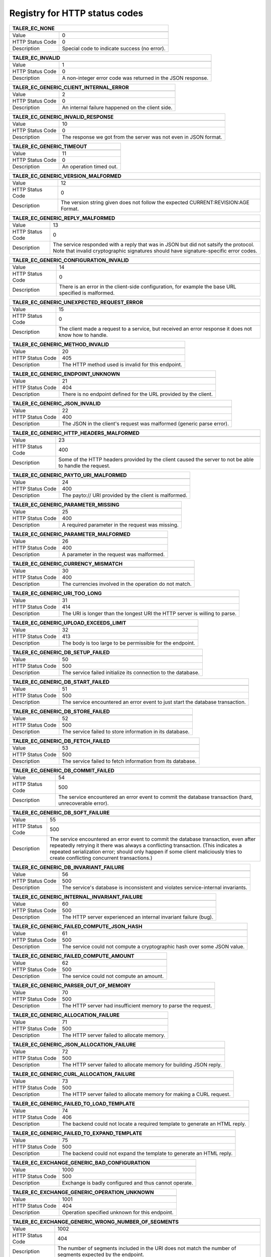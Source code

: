 Registry for HTTP status codes
------------------------------




=================== ===========================================================
               TALER_EC_NONE
-------------------------------------------------------------------------------
=================== ===========================================================
Value               0
HTTP Status Code    0
Description         Special code to indicate success (no error).
=================== ===========================================================



=================== ===========================================================
               TALER_EC_INVALID
-------------------------------------------------------------------------------
=================== ===========================================================
Value               1
HTTP Status Code    0
Description         A non-integer error code was returned in the JSON response.
=================== ===========================================================



=================== ===========================================================
               TALER_EC_GENERIC_CLIENT_INTERNAL_ERROR
-------------------------------------------------------------------------------
=================== ===========================================================
Value               2
HTTP Status Code    0
Description         An internal failure happened on the client side.
=================== ===========================================================



=================== ===========================================================
               TALER_EC_GENERIC_INVALID_RESPONSE
-------------------------------------------------------------------------------
=================== ===========================================================
Value               10
HTTP Status Code    0
Description         The response we got from the server was not even in JSON format.
=================== ===========================================================



=================== ===========================================================
               TALER_EC_GENERIC_TIMEOUT
-------------------------------------------------------------------------------
=================== ===========================================================
Value               11
HTTP Status Code    0
Description         An operation timed out.
=================== ===========================================================



=================== ===========================================================
               TALER_EC_GENERIC_VERSION_MALFORMED
-------------------------------------------------------------------------------
=================== ===========================================================
Value               12
HTTP Status Code    0
Description         The version string given does not follow the expected CURRENT:REVISION:AGE Format.
=================== ===========================================================



=================== ===========================================================
               TALER_EC_GENERIC_REPLY_MALFORMED
-------------------------------------------------------------------------------
=================== ===========================================================
Value               13
HTTP Status Code    0
Description         The service responded with a reply that was in JSON but did not satsify the protocol. Note that invalid cryptographic signatures should have signature-specific error codes.
=================== ===========================================================



=================== ===========================================================
               TALER_EC_GENERIC_CONFIGURATION_INVALID
-------------------------------------------------------------------------------
=================== ===========================================================
Value               14
HTTP Status Code    0
Description         There is an error in the client-side configuration, for example the base URL specified is malformed.
=================== ===========================================================



=================== ===========================================================
               TALER_EC_GENERIC_UNEXPECTED_REQUEST_ERROR
-------------------------------------------------------------------------------
=================== ===========================================================
Value               15
HTTP Status Code    0
Description         The client made a request to a service, but received an error response it does not know how to handle.
=================== ===========================================================



=================== ===========================================================
               TALER_EC_GENERIC_METHOD_INVALID
-------------------------------------------------------------------------------
=================== ===========================================================
Value               20
HTTP Status Code    405
Description         The HTTP method used is invalid for this endpoint.
=================== ===========================================================



=================== ===========================================================
               TALER_EC_GENERIC_ENDPOINT_UNKNOWN
-------------------------------------------------------------------------------
=================== ===========================================================
Value               21
HTTP Status Code    404
Description         There is no endpoint defined for the URL provided by the client.
=================== ===========================================================



=================== ===========================================================
               TALER_EC_GENERIC_JSON_INVALID
-------------------------------------------------------------------------------
=================== ===========================================================
Value               22
HTTP Status Code    400
Description         The JSON in the client's request was malformed (generic parse error).
=================== ===========================================================



=================== ===========================================================
               TALER_EC_GENERIC_HTTP_HEADERS_MALFORMED
-------------------------------------------------------------------------------
=================== ===========================================================
Value               23
HTTP Status Code    400
Description         Some of the HTTP headers provided by the client caused the server to not be able to handle the request.
=================== ===========================================================



=================== ===========================================================
               TALER_EC_GENERIC_PAYTO_URI_MALFORMED
-------------------------------------------------------------------------------
=================== ===========================================================
Value               24
HTTP Status Code    400
Description         The payto:// URI provided by the client is malformed.
=================== ===========================================================



=================== ===========================================================
               TALER_EC_GENERIC_PARAMETER_MISSING
-------------------------------------------------------------------------------
=================== ===========================================================
Value               25
HTTP Status Code    400
Description         A required parameter in the request was missing.
=================== ===========================================================



=================== ===========================================================
               TALER_EC_GENERIC_PARAMETER_MALFORMED
-------------------------------------------------------------------------------
=================== ===========================================================
Value               26
HTTP Status Code    400
Description         A parameter in the request was malformed.
=================== ===========================================================



=================== ===========================================================
               TALER_EC_GENERIC_CURRENCY_MISMATCH
-------------------------------------------------------------------------------
=================== ===========================================================
Value               30
HTTP Status Code    400
Description         The currencies involved in the operation do not match.
=================== ===========================================================



=================== ===========================================================
               TALER_EC_GENERIC_URI_TOO_LONG
-------------------------------------------------------------------------------
=================== ===========================================================
Value               31
HTTP Status Code    414
Description         The URI is longer than the longest URI the HTTP server is willing to parse.
=================== ===========================================================



=================== ===========================================================
               TALER_EC_GENERIC_UPLOAD_EXCEEDS_LIMIT
-------------------------------------------------------------------------------
=================== ===========================================================
Value               32
HTTP Status Code    413
Description         The body is too large to be permissible for the endpoint.
=================== ===========================================================



=================== ===========================================================
               TALER_EC_GENERIC_DB_SETUP_FAILED
-------------------------------------------------------------------------------
=================== ===========================================================
Value               50
HTTP Status Code    500
Description         The service failed initialize its connection to the database.
=================== ===========================================================



=================== ===========================================================
               TALER_EC_GENERIC_DB_START_FAILED
-------------------------------------------------------------------------------
=================== ===========================================================
Value               51
HTTP Status Code    500
Description         The service encountered an error event to just start the database transaction.
=================== ===========================================================



=================== ===========================================================
               TALER_EC_GENERIC_DB_STORE_FAILED
-------------------------------------------------------------------------------
=================== ===========================================================
Value               52
HTTP Status Code    500
Description         The service failed to store information in its database.
=================== ===========================================================



=================== ===========================================================
               TALER_EC_GENERIC_DB_FETCH_FAILED
-------------------------------------------------------------------------------
=================== ===========================================================
Value               53
HTTP Status Code    500
Description         The service failed to fetch information from its database.
=================== ===========================================================



=================== ===========================================================
               TALER_EC_GENERIC_DB_COMMIT_FAILED
-------------------------------------------------------------------------------
=================== ===========================================================
Value               54
HTTP Status Code    500
Description         The service encountered an error event to commit the database transaction (hard, unrecoverable error).
=================== ===========================================================



=================== ===========================================================
               TALER_EC_GENERIC_DB_SOFT_FAILURE
-------------------------------------------------------------------------------
=================== ===========================================================
Value               55
HTTP Status Code    500
Description         The service encountered an error event to commit the database transaction, even after repeatedly retrying it there was always a conflicting transaction. (This indicates a repeated serialization error; should only happen if some client maliciously tries to create conflicting concurrent transactions.)
=================== ===========================================================



=================== ===========================================================
               TALER_EC_GENERIC_DB_INVARIANT_FAILURE
-------------------------------------------------------------------------------
=================== ===========================================================
Value               56
HTTP Status Code    500
Description         The service's database is inconsistent and violates service-internal invariants.
=================== ===========================================================



=================== ===========================================================
               TALER_EC_GENERIC_INTERNAL_INVARIANT_FAILURE
-------------------------------------------------------------------------------
=================== ===========================================================
Value               60
HTTP Status Code    500
Description         The HTTP server experienced an internal invariant failure (bug).
=================== ===========================================================



=================== ===========================================================
               TALER_EC_GENERIC_FAILED_COMPUTE_JSON_HASH
-------------------------------------------------------------------------------
=================== ===========================================================
Value               61
HTTP Status Code    500
Description         The service could not compute a cryptographic hash over some JSON value.
=================== ===========================================================



=================== ===========================================================
               TALER_EC_GENERIC_FAILED_COMPUTE_AMOUNT
-------------------------------------------------------------------------------
=================== ===========================================================
Value               62
HTTP Status Code    500
Description         The service could not compute an amount.
=================== ===========================================================



=================== ===========================================================
               TALER_EC_GENERIC_PARSER_OUT_OF_MEMORY
-------------------------------------------------------------------------------
=================== ===========================================================
Value               70
HTTP Status Code    500
Description         The HTTP server had insufficient memory to parse the request.
=================== ===========================================================



=================== ===========================================================
               TALER_EC_GENERIC_ALLOCATION_FAILURE
-------------------------------------------------------------------------------
=================== ===========================================================
Value               71
HTTP Status Code    500
Description         The HTTP server failed to allocate memory.
=================== ===========================================================



=================== ===========================================================
               TALER_EC_GENERIC_JSON_ALLOCATION_FAILURE
-------------------------------------------------------------------------------
=================== ===========================================================
Value               72
HTTP Status Code    500
Description         The HTTP server failed to allocate memory for building JSON reply.
=================== ===========================================================



=================== ===========================================================
               TALER_EC_GENERIC_CURL_ALLOCATION_FAILURE
-------------------------------------------------------------------------------
=================== ===========================================================
Value               73
HTTP Status Code    500
Description         The HTTP server failed to allocate memory for making a CURL request.
=================== ===========================================================



=================== ===========================================================
               TALER_EC_GENERIC_FAILED_TO_LOAD_TEMPLATE
-------------------------------------------------------------------------------
=================== ===========================================================
Value               74
HTTP Status Code    406
Description         The backend could not locate a required template to generate an HTML reply.
=================== ===========================================================



=================== ===========================================================
               TALER_EC_GENERIC_FAILED_TO_EXPAND_TEMPLATE
-------------------------------------------------------------------------------
=================== ===========================================================
Value               75
HTTP Status Code    500
Description         The backend could not expand the template to generate an HTML reply.
=================== ===========================================================



=================== ===========================================================
               TALER_EC_EXCHANGE_GENERIC_BAD_CONFIGURATION
-------------------------------------------------------------------------------
=================== ===========================================================
Value               1000
HTTP Status Code    500
Description         Exchange is badly configured and thus cannot operate.
=================== ===========================================================



=================== ===========================================================
               TALER_EC_EXCHANGE_GENERIC_OPERATION_UNKNOWN
-------------------------------------------------------------------------------
=================== ===========================================================
Value               1001
HTTP Status Code    404
Description         Operation specified unknown for this endpoint.
=================== ===========================================================



=================== ===========================================================
               TALER_EC_EXCHANGE_GENERIC_WRONG_NUMBER_OF_SEGMENTS
-------------------------------------------------------------------------------
=================== ===========================================================
Value               1002
HTTP Status Code    404
Description         The number of segments included in the URI does not match the number of segments expected by the endpoint.
=================== ===========================================================



=================== ===========================================================
               TALER_EC_EXCHANGE_GENERIC_COIN_CONFLICTING_DENOMINATION_KEY
-------------------------------------------------------------------------------
=================== ===========================================================
Value               1003
HTTP Status Code    409
Description         The same coin was already used with a different denomination previously.
=================== ===========================================================



=================== ===========================================================
               TALER_EC_EXCHANGE_GENERIC_COINS_INVALID_COIN_PUB
-------------------------------------------------------------------------------
=================== ===========================================================
Value               1004
HTTP Status Code    400
Description         The public key of given to a "/coins/" endpoint of the exchange was malformed.
=================== ===========================================================



=================== ===========================================================
               TALER_EC_EXCHANGE_GENERIC_DENOMINATION_KEY_UNKNOWN
-------------------------------------------------------------------------------
=================== ===========================================================
Value               1005
HTTP Status Code    404
Description         The exchange is not aware of the denomination key the wallet requested for the operation.
=================== ===========================================================



=================== ===========================================================
               TALER_EC_EXCHANGE_DENOMINATION_SIGNATURE_INVALID
-------------------------------------------------------------------------------
=================== ===========================================================
Value               1006
HTTP Status Code    403
Description         The signature of the denomination key over the coin is not valid.
=================== ===========================================================



=================== ===========================================================
               TALER_EC_EXCHANGE_GENERIC_KEYS_MISSING
-------------------------------------------------------------------------------
=================== ===========================================================
Value               1007
HTTP Status Code    503
Description         The exchange failed to perform the operation as it could not find the private keys. This is a problem with the exchange setup, not with the client's request.
=================== ===========================================================



=================== ===========================================================
               TALER_EC_EXCHANGE_GENERIC_DENOMINATION_VALIDITY_IN_FUTURE
-------------------------------------------------------------------------------
=================== ===========================================================
Value               1008
HTTP Status Code    412
Description         Validity period of the denomination lies in the future.
=================== ===========================================================



=================== ===========================================================
               TALER_EC_EXCHANGE_GENERIC_DENOMINATION_EXPIRED
-------------------------------------------------------------------------------
=================== ===========================================================
Value               1009
HTTP Status Code    410
Description         Denomination key of the coin is past its expiration time for the requested operation.
=================== ===========================================================



=================== ===========================================================
               TALER_EC_EXCHANGE_GENERIC_DENOMINATION_REVOKED
-------------------------------------------------------------------------------
=================== ===========================================================
Value               1010
HTTP Status Code    410
Description         Denomination key of the coin has been revoked.
=================== ===========================================================



=================== ===========================================================
               TALER_EC_EXCHANGE_GENERIC_SECMOD_TIMEOUT
-------------------------------------------------------------------------------
=================== ===========================================================
Value               1011
HTTP Status Code    500
Description         An operation where the exchange interacted with a security module timed out.
=================== ===========================================================



=================== ===========================================================
               TALER_EC_EXCHANGE_GENERIC_INSUFFICIENT_FUNDS
-------------------------------------------------------------------------------
=================== ===========================================================
Value               1012
HTTP Status Code    409
Description         The respective coin did not have sufficient residual value for the operation.  The "history" in this response provides the "residual_value" of the coin, which may be less than its "original_value".
=================== ===========================================================



=================== ===========================================================
               TALER_EC_EXCHANGE_GENERIC_COIN_HISTORY_COMPUTATION_FAILED
-------------------------------------------------------------------------------
=================== ===========================================================
Value               1013
HTTP Status Code    500
Description         The exchange had an internal error reconstructing the transaction history of the coin that was being processed.
=================== ===========================================================



=================== ===========================================================
               TALER_EC_EXCHANGE_GENERIC_HISTORY_DB_ERROR_INSUFFICIENT_FUNDS
-------------------------------------------------------------------------------
=================== ===========================================================
Value               1014
HTTP Status Code    500
Description         The exchange failed to obtain the transaction history of the given coin from the database while generating an insufficient funds errors.
=================== ===========================================================



=================== ===========================================================
               TALER_EC_EXCHANGE_GENERIC_COIN_CONFLICTING_AGE_HASH
-------------------------------------------------------------------------------
=================== ===========================================================
Value               1015
HTTP Status Code    409
Description         The same coin was already used with a different age hash previously.
=================== ===========================================================



=================== ===========================================================
               TALER_EC_EXCHANGE_GENERIC_INVALID_DENOMINATION_CIPHER_FOR_OPERATION
-------------------------------------------------------------------------------
=================== ===========================================================
Value               1016
HTTP Status Code    400
Description         The requested operation is not valid for the cipher used by the selected denomination.
=================== ===========================================================



=================== ===========================================================
               TALER_EC_EXCHANGE_GENERIC_CIPHER_MISMATCH
-------------------------------------------------------------------------------
=================== ===========================================================
Value               1017
HTTP Status Code    400
Description         The provided arguments for the operation use inconsistent ciphers.
=================== ===========================================================



=================== ===========================================================
               TALER_EC_EXCHANGE_GENERIC_NEW_DENOMS_ARRAY_SIZE_EXCESSIVE
-------------------------------------------------------------------------------
=================== ===========================================================
Value               1018
HTTP Status Code    400
Description         The number of denominations specified in the request exceeds the limit of the exchange.
=================== ===========================================================



=================== ===========================================================
               TALER_EC_EXCHANGE_GENERIC_RESERVE_PUB_MALFORMED
-------------------------------------------------------------------------------
=================== ===========================================================
Value               1019
HTTP Status Code    400
Description         The reserve public key was malformed.
=================== ===========================================================



=================== ===========================================================
               TALER_EC_EXCHANGE_GENERIC_CLOCK_SKEW
-------------------------------------------------------------------------------
=================== ===========================================================
Value               1020
HTTP Status Code    400
Description         The time at the server is too far off from the time specified in the request. Most likely the client system time is wrong.
=================== ===========================================================



=================== ===========================================================
               TALER_EC_EXCHANGE_GENERIC_AMOUNT_EXCEEDS_DENOMINATION_VALUE
-------------------------------------------------------------------------------
=================== ===========================================================
Value               1021
HTTP Status Code    400
Description         The specified amount for the coin is higher than the value of the denomination of the coin.
=================== ===========================================================



=================== ===========================================================
               TALER_EC_EXCHANGE_GENERIC_GLOBAL_FEES_MISSING
-------------------------------------------------------------------------------
=================== ===========================================================
Value               1022
HTTP Status Code    500
Description         The exchange was not properly configured with global fees.
=================== ===========================================================



=================== ===========================================================
               TALER_EC_EXCHANGE_GENERIC_WIRE_FEES_MISSING
-------------------------------------------------------------------------------
=================== ===========================================================
Value               1023
HTTP Status Code    500
Description         The exchange was not properly configured with wire fees.
=================== ===========================================================



=================== ===========================================================
               TALER_EC_EXCHANGE_GENERIC_PURSE_PUB_MALFORMED
-------------------------------------------------------------------------------
=================== ===========================================================
Value               1024
HTTP Status Code    400
Description         The purse public key was malformed.
=================== ===========================================================



=================== ===========================================================
               TALER_EC_EXCHANGE_GENERIC_PURSE_UNKNOWN
-------------------------------------------------------------------------------
=================== ===========================================================
Value               1025
HTTP Status Code    404
Description         The purse is unknown.
=================== ===========================================================



=================== ===========================================================
               TALER_EC_EXCHANGE_GENERIC_PURSE_EXPIRED
-------------------------------------------------------------------------------
=================== ===========================================================
Value               1026
HTTP Status Code    410
Description         The purse has expired.
=================== ===========================================================



=================== ===========================================================
               TALER_EC_EXCHANGE_GENERIC_RESERVE_UNKNOWN
-------------------------------------------------------------------------------
=================== ===========================================================
Value               1027
HTTP Status Code    404
Description         The exchange has no information about the "reserve_pub" that was given.
=================== ===========================================================



=================== ===========================================================
               TALER_EC_EXCHANGE_GENERIC_KYC_REQUIRED
-------------------------------------------------------------------------------
=================== ===========================================================
Value               1028
HTTP Status Code    451
Description         The exchange is not allowed to proceed with the operation until the client has satisfied a KYC check.
=================== ===========================================================



=================== ===========================================================
               TALER_EC_EXCHANGE_PURSE_DEPOSIT_COIN_CONFLICTING_ATTEST_VS_AGE_COMMITMENT
-------------------------------------------------------------------------------
=================== ===========================================================
Value               1029
HTTP Status Code    400
Description         Inconsistency between provided age commitment and attest: either none or both must be provided
=================== ===========================================================



=================== ===========================================================
               TALER_EC_EXCHANGE_PURSE_DEPOSIT_COIN_AGE_ATTESTATION_FAILURE
-------------------------------------------------------------------------------
=================== ===========================================================
Value               1030
HTTP Status Code    400
Description         The provided attestation for the minimum age couldn't be verified by the exchange.
=================== ===========================================================



=================== ===========================================================
               TALER_EC_EXCHANGE_DEPOSITS_GET_NOT_FOUND
-------------------------------------------------------------------------------
=================== ===========================================================
Value               1100
HTTP Status Code    404
Description         The exchange did not find information about the specified transaction in the database.
=================== ===========================================================



=================== ===========================================================
               TALER_EC_EXCHANGE_DEPOSITS_GET_INVALID_H_WIRE
-------------------------------------------------------------------------------
=================== ===========================================================
Value               1101
HTTP Status Code    400
Description         The wire hash of given to a "/deposits/" handler was malformed.
=================== ===========================================================



=================== ===========================================================
               TALER_EC_EXCHANGE_DEPOSITS_GET_INVALID_MERCHANT_PUB
-------------------------------------------------------------------------------
=================== ===========================================================
Value               1102
HTTP Status Code    400
Description         The merchant key of given to a "/deposits/" handler was malformed.
=================== ===========================================================



=================== ===========================================================
               TALER_EC_EXCHANGE_DEPOSITS_GET_INVALID_H_CONTRACT_TERMS
-------------------------------------------------------------------------------
=================== ===========================================================
Value               1103
HTTP Status Code    400
Description         The hash of the contract terms given to a "/deposits/" handler was malformed.
=================== ===========================================================



=================== ===========================================================
               TALER_EC_EXCHANGE_DEPOSITS_GET_INVALID_COIN_PUB
-------------------------------------------------------------------------------
=================== ===========================================================
Value               1104
HTTP Status Code    400
Description         The coin public key of given to a "/deposits/" handler was malformed.
=================== ===========================================================



=================== ===========================================================
               TALER_EC_EXCHANGE_DEPOSITS_GET_INVALID_SIGNATURE_BY_EXCHANGE
-------------------------------------------------------------------------------
=================== ===========================================================
Value               1105
HTTP Status Code    0
Description         The signature returned by the exchange in a /deposits/ request was malformed.
=================== ===========================================================



=================== ===========================================================
               TALER_EC_EXCHANGE_DEPOSITS_GET_MERCHANT_SIGNATURE_INVALID
-------------------------------------------------------------------------------
=================== ===========================================================
Value               1106
HTTP Status Code    403
Description         The signature of the merchant is invalid.
=================== ===========================================================



=================== ===========================================================
               TALER_EC_EXCHANGE_WITHDRAW_INSUFFICIENT_FUNDS
-------------------------------------------------------------------------------
=================== ===========================================================
Value               1150
HTTP Status Code    409
Description         The given reserve does not have sufficient funds to admit the requested withdraw operation at this time.  The response includes the current "balance" of the reserve as well as the transaction "history" that lead to this balance.
=================== ===========================================================



=================== ===========================================================
               TALER_EC_EXCHANGE_WITHDRAW_AMOUNT_FEE_OVERFLOW
-------------------------------------------------------------------------------
=================== ===========================================================
Value               1152
HTTP Status Code    500
Description         The amount to withdraw together with the fee exceeds the numeric range for Taler amounts.  This is not a client failure, as the coin value and fees come from the exchange's configuration.
=================== ===========================================================



=================== ===========================================================
               TALER_EC_EXCHANGE_WITHDRAW_SIGNATURE_FAILED
-------------------------------------------------------------------------------
=================== ===========================================================
Value               1153
HTTP Status Code    500
Description         The exchange failed to create the signature using the denomination key.
=================== ===========================================================



=================== ===========================================================
               TALER_EC_EXCHANGE_WITHDRAW_RESERVE_SIGNATURE_INVALID
-------------------------------------------------------------------------------
=================== ===========================================================
Value               1154
HTTP Status Code    403
Description         The signature of the reserve is not valid.
=================== ===========================================================



=================== ===========================================================
               TALER_EC_EXCHANGE_WITHDRAW_HISTORY_ERROR_INSUFFICIENT_FUNDS
-------------------------------------------------------------------------------
=================== ===========================================================
Value               1155
HTTP Status Code    500
Description         When computing the reserve history, we ended up with a negative overall balance, which should be impossible.
=================== ===========================================================



=================== ===========================================================
               TALER_EC_EXCHANGE_WITHDRAW_DENOMINATION_KEY_LOST
-------------------------------------------------------------------------------
=================== ===========================================================
Value               1158
HTTP Status Code    410
Description         Withdraw period of the coin to be withdrawn is in the past.
=================== ===========================================================



=================== ===========================================================
               TALER_EC_EXCHANGE_WITHDRAW_UNBLIND_FAILURE
-------------------------------------------------------------------------------
=================== ===========================================================
Value               1159
HTTP Status Code    0
Description         The client failed to unblind the blind signature.
=================== ===========================================================



=================== ===========================================================
               TALER_EC_EXCHANGE_WITHDRAW_NONCE_REUSE
-------------------------------------------------------------------------------
=================== ===========================================================
Value               1160
HTTP Status Code    409
Description         The client re-used a withdraw nonce, which is not allowed.
=================== ===========================================================



=================== ===========================================================
               TALER_EC_EXCHANGE_WITHDRAW_BATCH_IDEMPOTENT_PLANCHET
-------------------------------------------------------------------------------
=================== ===========================================================
Value               1175
HTTP Status Code    409
Description         The batch withdraw included a planchet that was already withdrawn. This is not allowed.
=================== ===========================================================



=================== ===========================================================
               TALER_EC_EXCHANGE_DEPOSIT_COIN_SIGNATURE_INVALID
-------------------------------------------------------------------------------
=================== ===========================================================
Value               1205
HTTP Status Code    403
Description         The signature made by the coin over the deposit permission is not valid.
=================== ===========================================================



=================== ===========================================================
               TALER_EC_EXCHANGE_DEPOSIT_CONFLICTING_CONTRACT
-------------------------------------------------------------------------------
=================== ===========================================================
Value               1206
HTTP Status Code    409
Description         The same coin was already deposited for the same merchant and contract with other details.
=================== ===========================================================



=================== ===========================================================
               TALER_EC_EXCHANGE_DEPOSIT_NEGATIVE_VALUE_AFTER_FEE
-------------------------------------------------------------------------------
=================== ===========================================================
Value               1207
HTTP Status Code    400
Description         The stated value of the coin after the deposit fee is subtracted would be negative.
=================== ===========================================================



=================== ===========================================================
               TALER_EC_EXCHANGE_DEPOSIT_REFUND_DEADLINE_AFTER_WIRE_DEADLINE
-------------------------------------------------------------------------------
=================== ===========================================================
Value               1208
HTTP Status Code    400
Description         The stated refund deadline is after the wire deadline.
=================== ===========================================================



=================== ===========================================================
               TALER_EC_EXCHANGE_DEPOSIT_WIRE_DEADLINE_IS_NEVER
-------------------------------------------------------------------------------
=================== ===========================================================
Value               1209
HTTP Status Code    400
Description         The stated wire deadline is "never", which makes no sense.
=================== ===========================================================



=================== ===========================================================
               TALER_EC_EXCHANGE_DEPOSIT_INVALID_WIRE_FORMAT_JSON
-------------------------------------------------------------------------------
=================== ===========================================================
Value               1210
HTTP Status Code    400
Description         The exchange failed to canonicalize and hash the given wire format. For example, the merchant failed to provide the "salt" or a valid payto:// URI in the wire details.  Note that while the exchange will do some basic sanity checking on the wire details, it cannot warrant that the banking system will ultimately be able to route to the specified address, even if this check passed.
=================== ===========================================================



=================== ===========================================================
               TALER_EC_EXCHANGE_DEPOSIT_INVALID_WIRE_FORMAT_CONTRACT_HASH_CONFLICT
-------------------------------------------------------------------------------
=================== ===========================================================
Value               1211
HTTP Status Code    400
Description         The hash of the given wire address does not match the wire hash specified in the proposal data.
=================== ===========================================================



=================== ===========================================================
               TALER_EC_EXCHANGE_DEPOSIT_INVALID_SIGNATURE_BY_EXCHANGE
-------------------------------------------------------------------------------
=================== ===========================================================
Value               1221
HTTP Status Code    0
Description         The signature provided by the exchange is not valid.
=================== ===========================================================



=================== ===========================================================
               TALER_EC_EXCHANGE_DEPOSIT_FEE_ABOVE_AMOUNT
-------------------------------------------------------------------------------
=================== ===========================================================
Value               1222
HTTP Status Code    400
Description         The deposited amount is smaller than the deposit fee, which would result in a negative contribution.
=================== ===========================================================



=================== ===========================================================
               TALER_EC_EXCHANGE_RESERVES_STATUS_UNKNOWN
-------------------------------------------------------------------------------
=================== ===========================================================
Value               1250
HTTP Status Code    404
Description         The reserve balance, status or history was requested for a reserve which is not known to the exchange.
=================== ===========================================================



=================== ===========================================================
               TALER_EC_EXCHANGE_RESERVES_STATUS_BAD_SIGNATURE
-------------------------------------------------------------------------------
=================== ===========================================================
Value               1251
HTTP Status Code    403
Description         The reserve status was requested with a bad signature.
=================== ===========================================================



=================== ===========================================================
               TALER_EC_EXCHANGE_RESERVES_HISTORY_BAD_SIGNATURE
-------------------------------------------------------------------------------
=================== ===========================================================
Value               1252
HTTP Status Code    403
Description         The reserve history was requested with a bad signature.
=================== ===========================================================



=================== ===========================================================
               TALER_EC_EXCHANGE_MELT_FEES_EXCEED_CONTRIBUTION
-------------------------------------------------------------------------------
=================== ===========================================================
Value               1302
HTTP Status Code    400
Description         The exchange encountered melt fees exceeding the melted coin's contribution.
=================== ===========================================================



=================== ===========================================================
               TALER_EC_EXCHANGE_MELT_COIN_SIGNATURE_INVALID
-------------------------------------------------------------------------------
=================== ===========================================================
Value               1303
HTTP Status Code    403
Description         The signature made with the coin to be melted is invalid.
=================== ===========================================================



=================== ===========================================================
               TALER_EC_EXCHANGE_MELT_COIN_EXPIRED_NO_ZOMBIE
-------------------------------------------------------------------------------
=================== ===========================================================
Value               1305
HTTP Status Code    400
Description         The denomination of the given coin has past its expiration date and it is also not a valid zombie (that is, was not refreshed with the fresh coin being subjected to recoup).
=================== ===========================================================



=================== ===========================================================
               TALER_EC_EXCHANGE_MELT_INVALID_SIGNATURE_BY_EXCHANGE
-------------------------------------------------------------------------------
=================== ===========================================================
Value               1306
HTTP Status Code    0
Description         The signature returned by the exchange in a melt request was malformed.
=================== ===========================================================



=================== ===========================================================
               TALER_EC_EXCHANGE_REFRESHES_REVEAL_COMMITMENT_VIOLATION
-------------------------------------------------------------------------------
=================== ===========================================================
Value               1353
HTTP Status Code    409
Description         The provided transfer keys do not match up with the original commitment.  Information about the original commitment is included in the response.
=================== ===========================================================



=================== ===========================================================
               TALER_EC_EXCHANGE_REFRESHES_REVEAL_SIGNING_ERROR
-------------------------------------------------------------------------------
=================== ===========================================================
Value               1354
HTTP Status Code    500
Description         Failed to produce the blinded signatures over the coins to be returned.
=================== ===========================================================



=================== ===========================================================
               TALER_EC_EXCHANGE_REFRESHES_REVEAL_SESSION_UNKNOWN
-------------------------------------------------------------------------------
=================== ===========================================================
Value               1355
HTTP Status Code    404
Description         The exchange is unaware of the refresh session specified in the request.
=================== ===========================================================



=================== ===========================================================
               TALER_EC_EXCHANGE_REFRESHES_REVEAL_CNC_TRANSFER_ARRAY_SIZE_INVALID
-------------------------------------------------------------------------------
=================== ===========================================================
Value               1356
HTTP Status Code    400
Description         The size of the cut-and-choose dimension of the private transfer keys request does not match #TALER_CNC_KAPPA - 1.
=================== ===========================================================



=================== ===========================================================
               TALER_EC_EXCHANGE_REFRESHES_REVEAL_NEW_DENOMS_ARRAY_SIZE_MISMATCH
-------------------------------------------------------------------------------
=================== ===========================================================
Value               1358
HTTP Status Code    400
Description         The number of envelopes given does not match the number of denomination keys given.
=================== ===========================================================



=================== ===========================================================
               TALER_EC_EXCHANGE_REFRESHES_REVEAL_COST_CALCULATION_OVERFLOW
-------------------------------------------------------------------------------
=================== ===========================================================
Value               1359
HTTP Status Code    500
Description         The exchange encountered a numeric overflow totaling up the cost for the refresh operation.
=================== ===========================================================



=================== ===========================================================
               TALER_EC_EXCHANGE_REFRESHES_REVEAL_AMOUNT_INSUFFICIENT
-------------------------------------------------------------------------------
=================== ===========================================================
Value               1360
HTTP Status Code    400
Description         The exchange's cost calculation shows that the melt amount is below the costs of the transaction.
=================== ===========================================================



=================== ===========================================================
               TALER_EC_EXCHANGE_REFRESHES_REVEAL_LINK_SIGNATURE_INVALID
-------------------------------------------------------------------------------
=================== ===========================================================
Value               1361
HTTP Status Code    403
Description         The signature made with the coin over the link data is invalid.
=================== ===========================================================



=================== ===========================================================
               TALER_EC_EXCHANGE_REFRESHES_REVEAL_INVALID_RCH
-------------------------------------------------------------------------------
=================== ===========================================================
Value               1362
HTTP Status Code    400
Description         The refresh session hash given to a /refreshes/ handler was malformed.
=================== ===========================================================



=================== ===========================================================
               TALER_EC_EXCHANGE_REFRESHES_REVEAL_OPERATION_INVALID
-------------------------------------------------------------------------------
=================== ===========================================================
Value               1363
HTTP Status Code    400
Description         Operation specified invalid for this endpoint.
=================== ===========================================================



=================== ===========================================================
               TALER_EC_EXCHANGE_REFRESHES_REVEAL_AGE_RESTRICTION_NOT_SUPPORTED
-------------------------------------------------------------------------------
=================== ===========================================================
Value               1364
HTTP Status Code    400
Description         The client provided age commitment data, but age restriction is not supported on this server.
=================== ===========================================================



=================== ===========================================================
               TALER_EC_EXCHANGE_REFRESHES_REVEAL_AGE_RESTRICTION_COMMITMENT_INVALID
-------------------------------------------------------------------------------
=================== ===========================================================
Value               1365
HTTP Status Code    400
Description         The client provided invalid age commitment data: missing, not an array, or  array of invalid size.
=================== ===========================================================



=================== ===========================================================
               TALER_EC_EXCHANGE_LINK_COIN_UNKNOWN
-------------------------------------------------------------------------------
=================== ===========================================================
Value               1400
HTTP Status Code    404
Description         The coin specified in the link request is unknown to the exchange.
=================== ===========================================================



=================== ===========================================================
               TALER_EC_EXCHANGE_TRANSFERS_GET_WTID_MALFORMED
-------------------------------------------------------------------------------
=================== ===========================================================
Value               1450
HTTP Status Code    400
Description         The public key of given to a /transfers/ handler was malformed.
=================== ===========================================================



=================== ===========================================================
               TALER_EC_EXCHANGE_TRANSFERS_GET_WTID_NOT_FOUND
-------------------------------------------------------------------------------
=================== ===========================================================
Value               1451
HTTP Status Code    404
Description         The exchange did not find information about the specified wire transfer identifier in the database.
=================== ===========================================================



=================== ===========================================================
               TALER_EC_EXCHANGE_TRANSFERS_GET_WIRE_FEE_NOT_FOUND
-------------------------------------------------------------------------------
=================== ===========================================================
Value               1452
HTTP Status Code    500
Description         The exchange did not find information about the wire transfer fees it charged.
=================== ===========================================================



=================== ===========================================================
               TALER_EC_EXCHANGE_TRANSFERS_GET_WIRE_FEE_INCONSISTENT
-------------------------------------------------------------------------------
=================== ===========================================================
Value               1453
HTTP Status Code    500
Description         The exchange found a wire fee that was above the total transfer value (and thus could not have been charged).
=================== ===========================================================



=================== ===========================================================
               TALER_EC_EXCHANGE_PURSES_INVALID_WAIT_TARGET
-------------------------------------------------------------------------------
=================== ===========================================================
Value               1475
HTTP Status Code    400
Description         The wait target of the URL was not in the set of expected values.
=================== ===========================================================



=================== ===========================================================
               TALER_EC_EXCHANGE_PURSES_GET_INVALID_SIGNATURE_BY_EXCHANGE
-------------------------------------------------------------------------------
=================== ===========================================================
Value               1476
HTTP Status Code    0
Description         The signature on the purse status returned by the exchange was invalid.
=================== ===========================================================



=================== ===========================================================
               TALER_EC_EXCHANGE_REFUND_COIN_NOT_FOUND
-------------------------------------------------------------------------------
=================== ===========================================================
Value               1500
HTTP Status Code    404
Description         The exchange knows literally nothing about the coin we were asked to refund. But without a transaction history, we cannot issue a refund. This is kind-of OK, the owner should just refresh it directly without executing the refund.
=================== ===========================================================



=================== ===========================================================
               TALER_EC_EXCHANGE_REFUND_CONFLICT_DEPOSIT_INSUFFICIENT
-------------------------------------------------------------------------------
=================== ===========================================================
Value               1501
HTTP Status Code    409
Description         We could not process the refund request as the coin's transaction history does not permit the requested refund because then refunds would exceed the deposit amount.  The "history" in the response proves this.
=================== ===========================================================



=================== ===========================================================
               TALER_EC_EXCHANGE_REFUND_DEPOSIT_NOT_FOUND
-------------------------------------------------------------------------------
=================== ===========================================================
Value               1502
HTTP Status Code    404
Description         The exchange knows about the coin we were asked to refund, but not about the specific /deposit operation.  Hence, we cannot issue a refund (as we do not know if this merchant public key is authorized to do a refund).
=================== ===========================================================



=================== ===========================================================
               TALER_EC_EXCHANGE_REFUND_MERCHANT_ALREADY_PAID
-------------------------------------------------------------------------------
=================== ===========================================================
Value               1503
HTTP Status Code    410
Description         The exchange can no longer refund the customer/coin as the money was already transferred (paid out) to the merchant. (It should be past the refund deadline.)
=================== ===========================================================



=================== ===========================================================
               TALER_EC_EXCHANGE_REFUND_FEE_TOO_LOW
-------------------------------------------------------------------------------
=================== ===========================================================
Value               1504
HTTP Status Code    400
Description         The refund fee specified for the request is lower than the refund fee charged by the exchange for the given denomination key of the refunded coin.
=================== ===========================================================



=================== ===========================================================
               TALER_EC_EXCHANGE_REFUND_FEE_ABOVE_AMOUNT
-------------------------------------------------------------------------------
=================== ===========================================================
Value               1505
HTTP Status Code    400
Description         The refunded amount is smaller than the refund fee, which would result in a negative refund.
=================== ===========================================================



=================== ===========================================================
               TALER_EC_EXCHANGE_REFUND_MERCHANT_SIGNATURE_INVALID
-------------------------------------------------------------------------------
=================== ===========================================================
Value               1506
HTTP Status Code    403
Description         The signature of the merchant is invalid.
=================== ===========================================================



=================== ===========================================================
               TALER_EC_EXCHANGE_REFUND_MERCHANT_SIGNING_FAILED
-------------------------------------------------------------------------------
=================== ===========================================================
Value               1507
HTTP Status Code    500
Description         Merchant backend failed to create the refund confirmation signature.
=================== ===========================================================



=================== ===========================================================
               TALER_EC_EXCHANGE_REFUND_INVALID_SIGNATURE_BY_EXCHANGE
-------------------------------------------------------------------------------
=================== ===========================================================
Value               1508
HTTP Status Code    0
Description         The signature returned by the exchange in a refund request was malformed.
=================== ===========================================================



=================== ===========================================================
               TALER_EC_EXCHANGE_REFUND_INVALID_FAILURE_PROOF_BY_EXCHANGE
-------------------------------------------------------------------------------
=================== ===========================================================
Value               1509
HTTP Status Code    0
Description         The failure proof returned by the exchange is incorrect.
=================== ===========================================================



=================== ===========================================================
               TALER_EC_EXCHANGE_REFUND_INCONSISTENT_AMOUNT
-------------------------------------------------------------------------------
=================== ===========================================================
Value               1510
HTTP Status Code    424
Description         Conflicting refund granted before with different amount but same refund transaction ID.
=================== ===========================================================



=================== ===========================================================
               TALER_EC_EXCHANGE_RECOUP_SIGNATURE_INVALID
-------------------------------------------------------------------------------
=================== ===========================================================
Value               1550
HTTP Status Code    403
Description         The given coin signature is invalid for the request.
=================== ===========================================================



=================== ===========================================================
               TALER_EC_EXCHANGE_RECOUP_WITHDRAW_NOT_FOUND
-------------------------------------------------------------------------------
=================== ===========================================================
Value               1551
HTTP Status Code    404
Description         The exchange could not find the corresponding withdraw operation. The request is denied.
=================== ===========================================================



=================== ===========================================================
               TALER_EC_EXCHANGE_RECOUP_COIN_BALANCE_ZERO
-------------------------------------------------------------------------------
=================== ===========================================================
Value               1552
HTTP Status Code    403
Description         The coin's remaining balance is zero.  The request is denied.
=================== ===========================================================



=================== ===========================================================
               TALER_EC_EXCHANGE_RECOUP_BLINDING_FAILED
-------------------------------------------------------------------------------
=================== ===========================================================
Value               1553
HTTP Status Code    500
Description         The exchange failed to reproduce the coin's blinding.
=================== ===========================================================



=================== ===========================================================
               TALER_EC_EXCHANGE_RECOUP_COIN_BALANCE_NEGATIVE
-------------------------------------------------------------------------------
=================== ===========================================================
Value               1554
HTTP Status Code    500
Description         The coin's remaining balance is zero.  The request is denied.
=================== ===========================================================



=================== ===========================================================
               TALER_EC_EXCHANGE_RECOUP_NOT_ELIGIBLE
-------------------------------------------------------------------------------
=================== ===========================================================
Value               1555
HTTP Status Code    404
Description         The coin's denomination has not been revoked yet.
=================== ===========================================================



=================== ===========================================================
               TALER_EC_EXCHANGE_RECOUP_REFRESH_SIGNATURE_INVALID
-------------------------------------------------------------------------------
=================== ===========================================================
Value               1575
HTTP Status Code    403
Description         The given coin signature is invalid for the request.
=================== ===========================================================



=================== ===========================================================
               TALER_EC_EXCHANGE_RECOUP_REFRESH_MELT_NOT_FOUND
-------------------------------------------------------------------------------
=================== ===========================================================
Value               1576
HTTP Status Code    404
Description         The exchange could not find the corresponding melt operation. The request is denied.
=================== ===========================================================



=================== ===========================================================
               TALER_EC_EXCHANGE_RECOUP_REFRESH_BLINDING_FAILED
-------------------------------------------------------------------------------
=================== ===========================================================
Value               1578
HTTP Status Code    500
Description         The exchange failed to reproduce the coin's blinding.
=================== ===========================================================



=================== ===========================================================
               TALER_EC_EXCHANGE_RECOUP_REFRESH_NOT_ELIGIBLE
-------------------------------------------------------------------------------
=================== ===========================================================
Value               1580
HTTP Status Code    404
Description         The coin's denomination has not been revoked yet.
=================== ===========================================================



=================== ===========================================================
               TALER_EC_EXCHANGE_KEYS_TIMETRAVEL_FORBIDDEN
-------------------------------------------------------------------------------
=================== ===========================================================
Value               1600
HTTP Status Code    403
Description         This exchange does not allow clients to request /keys for times other than the current (exchange) time.
=================== ===========================================================



=================== ===========================================================
               TALER_EC_EXCHANGE_WIRE_SIGNATURE_INVALID
-------------------------------------------------------------------------------
=================== ===========================================================
Value               1650
HTTP Status Code    0
Description         A signature in the server's response was malformed.
=================== ===========================================================



=================== ===========================================================
               TALER_EC_EXCHANGE_WIRE_NO_ACCOUNTS_CONFIGURED
-------------------------------------------------------------------------------
=================== ===========================================================
Value               1651
HTTP Status Code    500
Description         No bank accounts are enabled for the exchange. The administrator should enable-account using the taler-exchange-offline tool.
=================== ===========================================================



=================== ===========================================================
               TALER_EC_EXCHANGE_WIRE_INVALID_PAYTO_CONFIGURED
-------------------------------------------------------------------------------
=================== ===========================================================
Value               1652
HTTP Status Code    500
Description         The payto:// URI stored in the exchange database for its bank account is malformed.
=================== ===========================================================



=================== ===========================================================
               TALER_EC_EXCHANGE_WIRE_FEES_NOT_CONFIGURED
-------------------------------------------------------------------------------
=================== ===========================================================
Value               1653
HTTP Status Code    500
Description         No wire fees are configured for an enabled wire method of the exchange. The administrator must set the wire-fee using the taler-exchange-offline tool.
=================== ===========================================================



=================== ===========================================================
               TALER_EC_EXCHANGE_RESERVES_PURSE_CREATE_CONFLICTING_META_DATA
-------------------------------------------------------------------------------
=================== ===========================================================
Value               1675
HTTP Status Code    409
Description         This purse was previously created with different meta data.
=================== ===========================================================



=================== ===========================================================
               TALER_EC_EXCHANGE_RESERVES_PURSE_MERGE_CONFLICTING_META_DATA
-------------------------------------------------------------------------------
=================== ===========================================================
Value               1676
HTTP Status Code    409
Description         This purse was previously merged with different meta data.
=================== ===========================================================



=================== ===========================================================
               TALER_EC_EXCHANGE_RESERVES_PURSE_CREATE_INSUFFICIENT_FUNDS
-------------------------------------------------------------------------------
=================== ===========================================================
Value               1677
HTTP Status Code    409
Description         The reserve has insufficient funds to create another purse.
=================== ===========================================================



=================== ===========================================================
               TALER_EC_EXCHANGE_RESERVES_PURSE_FEE_TOO_LOW
-------------------------------------------------------------------------------
=================== ===========================================================
Value               1678
HTTP Status Code    400
Description         The purse fee specified for the request is lower than the purse fee charged by the exchange at this time.
=================== ===========================================================



=================== ===========================================================
               TALER_EC_EXCHANGE_DENOMINATION_HELPER_UNAVAILABLE
-------------------------------------------------------------------------------
=================== ===========================================================
Value               1700
HTTP Status Code    500
Description         The exchange failed to talk to the process responsible for its private denomination keys.
=================== ===========================================================



=================== ===========================================================
               TALER_EC_EXCHANGE_DENOMINATION_HELPER_BUG
-------------------------------------------------------------------------------
=================== ===========================================================
Value               1701
HTTP Status Code    500
Description         The response from the denomination key helper process was malformed.
=================== ===========================================================



=================== ===========================================================
               TALER_EC_EXCHANGE_DENOMINATION_HELPER_TOO_EARLY
-------------------------------------------------------------------------------
=================== ===========================================================
Value               1702
HTTP Status Code    400
Description         The helper refuses to sign with the key, because it is too early: the validity period has not yet started.
=================== ===========================================================



=================== ===========================================================
               TALER_EC_EXCHANGE_PURSE_DEPOSIT_EXCHANGE_SIGNATURE_INVALID
-------------------------------------------------------------------------------
=================== ===========================================================
Value               1725
HTTP Status Code    0
Description         The signature of the exchange on the reply was invalid.
=================== ===========================================================



=================== ===========================================================
               TALER_EC_EXCHANGE_SIGNKEY_HELPER_UNAVAILABLE
-------------------------------------------------------------------------------
=================== ===========================================================
Value               1750
HTTP Status Code    500
Description         The exchange failed to talk to the process responsible for its private signing keys.
=================== ===========================================================



=================== ===========================================================
               TALER_EC_EXCHANGE_SIGNKEY_HELPER_BUG
-------------------------------------------------------------------------------
=================== ===========================================================
Value               1751
HTTP Status Code    500
Description         The response from the online signing key helper process was malformed.
=================== ===========================================================



=================== ===========================================================
               TALER_EC_EXCHANGE_SIGNKEY_HELPER_TOO_EARLY
-------------------------------------------------------------------------------
=================== ===========================================================
Value               1752
HTTP Status Code    400
Description         The helper refuses to sign with the key, because it is too early: the validity period has not yet started.
=================== ===========================================================



=================== ===========================================================
               TALER_EC_EXCHANGE_RESERVES_PURSE_EXPIRATION_BEFORE_NOW
-------------------------------------------------------------------------------
=================== ===========================================================
Value               1775
HTTP Status Code    400
Description         The purse expiration time is in the past at the time of its creation.
=================== ===========================================================



=================== ===========================================================
               TALER_EC_EXCHANGE_RESERVES_PURSE_EXPIRATION_IS_NEVER
-------------------------------------------------------------------------------
=================== ===========================================================
Value               1776
HTTP Status Code    400
Description         The purse expiration time is set to never, which is not allowed.
=================== ===========================================================



=================== ===========================================================
               TALER_EC_EXCHANGE_RESERVES_PURSE_MERGE_SIGNATURE_INVALID
-------------------------------------------------------------------------------
=================== ===========================================================
Value               1777
HTTP Status Code    403
Description         The signature affirming the merge of the purse is invalid.
=================== ===========================================================



=================== ===========================================================
               TALER_EC_EXCHANGE_RESERVES_RESERVE_MERGE_SIGNATURE_INVALID
-------------------------------------------------------------------------------
=================== ===========================================================
Value               1778
HTTP Status Code    403
Description         The signature by the reserve affirming the merge is invalid.
=================== ===========================================================



=================== ===========================================================
               TALER_EC_EXCHANGE_MANAGEMENT_AUDITOR_NOT_FOUND
-------------------------------------------------------------------------------
=================== ===========================================================
Value               1800
HTTP Status Code    404
Description         The auditor that was supposed to be disabled is unknown to this exchange.
=================== ===========================================================



=================== ===========================================================
               TALER_EC_EXCHANGE_MANAGEMENT_AUDITOR_MORE_RECENT_PRESENT
-------------------------------------------------------------------------------
=================== ===========================================================
Value               1801
HTTP Status Code    409
Description         The exchange has a more recently signed conflicting instruction and is thus refusing the current change (replay detected).
=================== ===========================================================



=================== ===========================================================
               TALER_EC_EXCHANGE_MANAGEMENT_AUDITOR_ADD_SIGNATURE_INVALID
-------------------------------------------------------------------------------
=================== ===========================================================
Value               1802
HTTP Status Code    403
Description         The signature to add or enable the auditor does not validate.
=================== ===========================================================



=================== ===========================================================
               TALER_EC_EXCHANGE_MANAGEMENT_AUDITOR_DEL_SIGNATURE_INVALID
-------------------------------------------------------------------------------
=================== ===========================================================
Value               1803
HTTP Status Code    403
Description         The signature to disable the auditor does not validate.
=================== ===========================================================



=================== ===========================================================
               TALER_EC_EXCHANGE_MANAGEMENT_DENOMINATION_REVOKE_SIGNATURE_INVALID
-------------------------------------------------------------------------------
=================== ===========================================================
Value               1804
HTTP Status Code    403
Description         The signature to revoke the denomination does not validate.
=================== ===========================================================



=================== ===========================================================
               TALER_EC_EXCHANGE_MANAGEMENT_SIGNKEY_REVOKE_SIGNATURE_INVALID
-------------------------------------------------------------------------------
=================== ===========================================================
Value               1805
HTTP Status Code    403
Description         The signature to revoke the online signing key does not validate.
=================== ===========================================================



=================== ===========================================================
               TALER_EC_EXCHANGE_MANAGEMENT_WIRE_MORE_RECENT_PRESENT
-------------------------------------------------------------------------------
=================== ===========================================================
Value               1806
HTTP Status Code    409
Description         The exchange has a more recently signed conflicting instruction and is thus refusing the current change (replay detected).
=================== ===========================================================



=================== ===========================================================
               TALER_EC_EXCHANGE_MANAGEMENT_KEYS_SIGNKEY_UNKNOWN
-------------------------------------------------------------------------------
=================== ===========================================================
Value               1807
HTTP Status Code    404
Description         The signingkey specified is unknown to the exchange.
=================== ===========================================================



=================== ===========================================================
               TALER_EC_EXCHANGE_MANAGEMENT_WIRE_DETAILS_SIGNATURE_INVALID
-------------------------------------------------------------------------------
=================== ===========================================================
Value               1808
HTTP Status Code    403
Description         The signature to publish wire account does not validate.
=================== ===========================================================



=================== ===========================================================
               TALER_EC_EXCHANGE_MANAGEMENT_WIRE_ADD_SIGNATURE_INVALID
-------------------------------------------------------------------------------
=================== ===========================================================
Value               1809
HTTP Status Code    403
Description         The signature to add the wire account does not validate.
=================== ===========================================================



=================== ===========================================================
               TALER_EC_EXCHANGE_MANAGEMENT_WIRE_DEL_SIGNATURE_INVALID
-------------------------------------------------------------------------------
=================== ===========================================================
Value               1810
HTTP Status Code    403
Description         The signature to disable the wire account does not validate.
=================== ===========================================================



=================== ===========================================================
               TALER_EC_EXCHANGE_MANAGEMENT_WIRE_NOT_FOUND
-------------------------------------------------------------------------------
=================== ===========================================================
Value               1811
HTTP Status Code    404
Description         The wire account to be disabled is unknown to the exchange.
=================== ===========================================================



=================== ===========================================================
               TALER_EC_EXCHANGE_MANAGEMENT_WIRE_FEE_SIGNATURE_INVALID
-------------------------------------------------------------------------------
=================== ===========================================================
Value               1812
HTTP Status Code    403
Description         The signature to affirm wire fees does not validate.
=================== ===========================================================



=================== ===========================================================
               TALER_EC_EXCHANGE_MANAGEMENT_WIRE_FEE_MISMATCH
-------------------------------------------------------------------------------
=================== ===========================================================
Value               1813
HTTP Status Code    409
Description         The signature conflicts with a previous signature affirming different fees.
=================== ===========================================================



=================== ===========================================================
               TALER_EC_EXCHANGE_MANAGEMENT_KEYS_DENOMKEY_ADD_SIGNATURE_INVALID
-------------------------------------------------------------------------------
=================== ===========================================================
Value               1814
HTTP Status Code    403
Description         The signature affirming the denomination key is invalid.
=================== ===========================================================



=================== ===========================================================
               TALER_EC_EXCHANGE_MANAGEMENT_KEYS_SIGNKEY_ADD_SIGNATURE_INVALID
-------------------------------------------------------------------------------
=================== ===========================================================
Value               1815
HTTP Status Code    403
Description         The signature affirming the signing key is invalid.
=================== ===========================================================



=================== ===========================================================
               TALER_EC_EXCHANGE_MANAGEMENT_GLOBAL_FEE_MISMATCH
-------------------------------------------------------------------------------
=================== ===========================================================
Value               1816
HTTP Status Code    409
Description         The signature conflicts with a previous signature affirming different fees.
=================== ===========================================================



=================== ===========================================================
               TALER_EC_EXCHANGE_MANAGEMENT_GLOBAL_FEE_SIGNATURE_INVALID
-------------------------------------------------------------------------------
=================== ===========================================================
Value               1817
HTTP Status Code    403
Description         The signature affirming the fee structure is invalid.
=================== ===========================================================



=================== ===========================================================
               TALER_EC_EXCHANGE_MANAGEMENT_DRAIN_PROFITS_SIGNATURE_INVALID
-------------------------------------------------------------------------------
=================== ===========================================================
Value               1818
HTTP Status Code    403
Description         The signature affirming the profit drain is invalid.
=================== ===========================================================



=================== ===========================================================
               TALER_EC_EXCHANGE_PURSE_CREATE_CONFLICTING_META_DATA
-------------------------------------------------------------------------------
=================== ===========================================================
Value               1850
HTTP Status Code    409
Description         The purse was previously created with different meta data.
=================== ===========================================================



=================== ===========================================================
               TALER_EC_EXCHANGE_PURSE_CREATE_CONFLICTING_CONTRACT_STORED
-------------------------------------------------------------------------------
=================== ===========================================================
Value               1851
HTTP Status Code    409
Description         The purse was previously created with a different contract.
=================== ===========================================================



=================== ===========================================================
               TALER_EC_EXCHANGE_PURSE_CREATE_COIN_SIGNATURE_INVALID
-------------------------------------------------------------------------------
=================== ===========================================================
Value               1852
HTTP Status Code    403
Description         A coin signature for a deposit into the purse is invalid.
=================== ===========================================================



=================== ===========================================================
               TALER_EC_EXCHANGE_PURSE_CREATE_EXPIRATION_BEFORE_NOW
-------------------------------------------------------------------------------
=================== ===========================================================
Value               1853
HTTP Status Code    400
Description         The purse expiration time is in the past.
=================== ===========================================================



=================== ===========================================================
               TALER_EC_EXCHANGE_PURSE_CREATE_EXPIRATION_IS_NEVER
-------------------------------------------------------------------------------
=================== ===========================================================
Value               1854
HTTP Status Code    400
Description         The purse expiration time is "never".
=================== ===========================================================



=================== ===========================================================
               TALER_EC_EXCHANGE_PURSE_CREATE_SIGNATURE_INVALID
-------------------------------------------------------------------------------
=================== ===========================================================
Value               1855
HTTP Status Code    403
Description         The purse signature over the purse meta data is invalid.
=================== ===========================================================



=================== ===========================================================
               TALER_EC_EXCHANGE_PURSE_ECONTRACT_SIGNATURE_INVALID
-------------------------------------------------------------------------------
=================== ===========================================================
Value               1856
HTTP Status Code    403
Description         The signature over the encrypted contract is invalid.
=================== ===========================================================



=================== ===========================================================
               TALER_EC_EXCHANGE_PURSE_CREATE_EXCHANGE_SIGNATURE_INVALID
-------------------------------------------------------------------------------
=================== ===========================================================
Value               1857
HTTP Status Code    0
Description         The signature from the exchange over the confirmation is invalid.
=================== ===========================================================



=================== ===========================================================
               TALER_EC_EXCHANGE_PURSE_DEPOSIT_CONFLICTING_META_DATA
-------------------------------------------------------------------------------
=================== ===========================================================
Value               1858
HTTP Status Code    409
Description         The coin was previously deposited with different meta data.
=================== ===========================================================



=================== ===========================================================
               TALER_EC_EXCHANGE_PURSE_ECONTRACT_CONFLICTING_META_DATA
-------------------------------------------------------------------------------
=================== ===========================================================
Value               1859
HTTP Status Code    409
Description         The encrypted contract was previously uploaded with different meta data.
=================== ===========================================================



=================== ===========================================================
               TALER_EC_EXCHANGE_CREATE_PURSE_NEGATIVE_VALUE_AFTER_FEE
-------------------------------------------------------------------------------
=================== ===========================================================
Value               1860
HTTP Status Code    400
Description         The deposited amount is less than the purse fee.
=================== ===========================================================



=================== ===========================================================
               TALER_EC_EXCHANGE_PURSE_MERGE_INVALID_MERGE_SIGNATURE
-------------------------------------------------------------------------------
=================== ===========================================================
Value               1876
HTTP Status Code    403
Description         The signature using the merge key is invalid.
=================== ===========================================================



=================== ===========================================================
               TALER_EC_EXCHANGE_PURSE_MERGE_INVALID_RESERVE_SIGNATURE
-------------------------------------------------------------------------------
=================== ===========================================================
Value               1877
HTTP Status Code    403
Description         The signature using the reserve key is invalid.
=================== ===========================================================



=================== ===========================================================
               TALER_EC_EXCHANGE_PURSE_NOT_FULL
-------------------------------------------------------------------------------
=================== ===========================================================
Value               1878
HTTP Status Code    409
Description         The targeted purse is not yet full and thus cannot be merged. Retrying the request later may succeed.
=================== ===========================================================



=================== ===========================================================
               TALER_EC_EXCHANGE_PURSE_MERGE_EXCHANGE_SIGNATURE_INVALID
-------------------------------------------------------------------------------
=================== ===========================================================
Value               1879
HTTP Status Code    0
Description         The signature from the exchange over the confirmation is invalid.
=================== ===========================================================



=================== ===========================================================
               TALER_EC_EXCHANGE_MERGE_PURSE_PARTNER_UNKNOWN
-------------------------------------------------------------------------------
=================== ===========================================================
Value               1880
HTTP Status Code    404
Description         The exchange of the target account is not a partner of this exchange.
=================== ===========================================================



=================== ===========================================================
               TALER_EC_EXCHANGE_AUDITORS_AUDITOR_SIGNATURE_INVALID
-------------------------------------------------------------------------------
=================== ===========================================================
Value               1900
HTTP Status Code    403
Description         The auditor signature over the denomination meta data is invalid.
=================== ===========================================================



=================== ===========================================================
               TALER_EC_EXCHANGE_AUDITORS_AUDITOR_UNKNOWN
-------------------------------------------------------------------------------
=================== ===========================================================
Value               1901
HTTP Status Code    412
Description         The auditor that was specified is unknown to this exchange.
=================== ===========================================================



=================== ===========================================================
               TALER_EC_EXCHANGE_AUDITORS_AUDITOR_INACTIVE
-------------------------------------------------------------------------------
=================== ===========================================================
Value               1902
HTTP Status Code    410
Description         The auditor that was specified is no longer used by this exchange.
=================== ===========================================================



=================== ===========================================================
               TALER_EC_EXCHANGE_KYC_WALLET_SIGNATURE_INVALID
-------------------------------------------------------------------------------
=================== ===========================================================
Value               1925
HTTP Status Code    403
Description         The signature affirming the wallet's KYC request was invalid.
=================== ===========================================================



=================== ===========================================================
               TALER_EC_EXCHANGE_KYC_PROOF_BACKEND_INVALID_RESPONSE
-------------------------------------------------------------------------------
=================== ===========================================================
Value               1926
HTTP Status Code    502
Description         The exchange received an unexpected malformed response from its KYC backend.
=================== ===========================================================



=================== ===========================================================
               TALER_EC_EXCHANGE_KYC_PROOF_BACKEND_ERROR
-------------------------------------------------------------------------------
=================== ===========================================================
Value               1927
HTTP Status Code    502
Description         The backend signaled an unexpected failure.
=================== ===========================================================



=================== ===========================================================
               TALER_EC_EXCHANGE_KYC_PROOF_BACKEND_AUTHORIZATION_FAILED
-------------------------------------------------------------------------------
=================== ===========================================================
Value               1928
HTTP Status Code    403
Description         The backend signaled an authorization failure.
=================== ===========================================================



=================== ===========================================================
               TALER_EC_EXCHANGE_KYC_PROOF_REQUEST_UNKNOWN
-------------------------------------------------------------------------------
=================== ===========================================================
Value               1929
HTTP Status Code    404
Description         The exchange is unaware of having made an the authorization request.
=================== ===========================================================



=================== ===========================================================
               TALER_EC_EXCHANGE_KYC_CHECK_AUTHORIZATION_FAILED
-------------------------------------------------------------------------------
=================== ===========================================================
Value               1930
HTTP Status Code    403
Description         The payto-URI hash did not match. Hence the request was denied.
=================== ===========================================================



=================== ===========================================================
               TALER_EC_EXCHANGE_KYC_GENERIC_LOGIC_UNKNOWN
-------------------------------------------------------------------------------
=================== ===========================================================
Value               1931
HTTP Status Code    404
Description         The request used a logic specifier that is not known to the exchange.
=================== ===========================================================



=================== ===========================================================
               TALER_EC_EXCHANGE_KYC_GENERIC_LOGIC_GONE
-------------------------------------------------------------------------------
=================== ===========================================================
Value               1932
HTTP Status Code    500
Description         The request requires a logic which is no longer configured at the exchange.
=================== ===========================================================



=================== ===========================================================
               TALER_EC_EXCHANGE_KYC_GENERIC_LOGIC_BUG
-------------------------------------------------------------------------------
=================== ===========================================================
Value               1933
HTTP Status Code    500
Description         The logic plugin had a bug in its interaction with the KYC provider.
=================== ===========================================================



=================== ===========================================================
               TALER_EC_EXCHANGE_KYC_GENERIC_PROVIDER_ACCESS_REFUSED
-------------------------------------------------------------------------------
=================== ===========================================================
Value               1934
HTTP Status Code    511
Description         The exchange could not process the request with its KYC provider because the provider refused access to the service. This indicates some configuration issue at the Taler exchange operator.
=================== ===========================================================



=================== ===========================================================
               TALER_EC_EXCHANGE_KYC_GENERIC_PROVIDER_TIMEOUT
-------------------------------------------------------------------------------
=================== ===========================================================
Value               1935
HTTP Status Code    504
Description         There was a timeout in the interaction between the exchange and the KYC provider. The most likely cause is some networking problem. Trying again later might succeed.
=================== ===========================================================



=================== ===========================================================
               TALER_EC_EXCHANGE_KYC_GENERIC_PROVIDER_UNEXPECTED_REPLY
-------------------------------------------------------------------------------
=================== ===========================================================
Value               1936
HTTP Status Code    502
Description         The KYC provider responded with a status that was completely unexpected by the KYC logic of the exchange.
=================== ===========================================================



=================== ===========================================================
               TALER_EC_EXCHANGE_KYC_GENERIC_PROVIDER_RATE_LIMIT_EXCEEDED
-------------------------------------------------------------------------------
=================== ===========================================================
Value               1937
HTTP Status Code    503
Description         The rate limit of the exchange at the KYC provider has been exceeded. Trying much later might work.
=================== ===========================================================



=================== ===========================================================
               TALER_EC_EXCHANGE_KYC_WEBHOOK_UNAUTHORIZED
-------------------------------------------------------------------------------
=================== ===========================================================
Value               1938
HTTP Status Code    401
Description         The request to the webhook lacked proper authorization or authentication data.
=================== ===========================================================



=================== ===========================================================
               TALER_EC_EXCHANGE_CONTRACTS_UNKNOWN
-------------------------------------------------------------------------------
=================== ===========================================================
Value               1950
HTTP Status Code    404
Description         The exchange does not know a contract under the given contract public key.
=================== ===========================================================



=================== ===========================================================
               TALER_EC_EXCHANGE_CONTRACTS_INVALID_CONTRACT_PUB
-------------------------------------------------------------------------------
=================== ===========================================================
Value               1951
HTTP Status Code    400
Description         The URL does not encode a valid exchange public key in its path.
=================== ===========================================================



=================== ===========================================================
               TALER_EC_EXCHANGE_CONTRACTS_DECRYPTION_FAILED
-------------------------------------------------------------------------------
=================== ===========================================================
Value               1952
HTTP Status Code    0
Description         The returned encrypted contract did not decrypt.
=================== ===========================================================



=================== ===========================================================
               TALER_EC_EXCHANGE_CONTRACTS_SIGNATURE_INVALID
-------------------------------------------------------------------------------
=================== ===========================================================
Value               1953
HTTP Status Code    0
Description         The signature on the encrypted contract did not validate.
=================== ===========================================================



=================== ===========================================================
               TALER_EC_EXCHANGE_CONTRACTS_DECODING_FAILED
-------------------------------------------------------------------------------
=================== ===========================================================
Value               1954
HTTP Status Code    0
Description         The decrypted contract was malformed.
=================== ===========================================================



=================== ===========================================================
               TALER_EC_EXCHANGE_PURSE_DEPOSIT_COIN_SIGNATURE_INVALID
-------------------------------------------------------------------------------
=================== ===========================================================
Value               1975
HTTP Status Code    403
Description         A coin signature for a deposit into the purse is invalid.
=================== ===========================================================



=================== ===========================================================
               TALER_EC_MERCHANT_GENERIC_INSTANCE_UNKNOWN
-------------------------------------------------------------------------------
=================== ===========================================================
Value               2000
HTTP Status Code    404
Description         The backend could not find the merchant instance specified in the request.
=================== ===========================================================



=================== ===========================================================
               TALER_EC_MERCHANT_GENERIC_HOLE_IN_WIRE_FEE_STRUCTURE
-------------------------------------------------------------------------------
=================== ===========================================================
Value               2001
HTTP Status Code    0
Description         The start and end-times in the wire fee structure leave a hole. This is not allowed.
=================== ===========================================================



=================== ===========================================================
               TALER_EC_MERCHANT_GENERIC_RESERVE_PUB_MALFORMED
-------------------------------------------------------------------------------
=================== ===========================================================
Value               2002
HTTP Status Code    400
Description         The reserve key of given to a /reserves/ handler was malformed.
=================== ===========================================================



=================== ===========================================================
               TALER_EC_MERCHANT_GENERIC_ORDER_UNKNOWN
-------------------------------------------------------------------------------
=================== ===========================================================
Value               2005
HTTP Status Code    404
Description         The proposal is not known to the backend.
=================== ===========================================================



=================== ===========================================================
               TALER_EC_MERCHANT_GENERIC_PRODUCT_UNKNOWN
-------------------------------------------------------------------------------
=================== ===========================================================
Value               2006
HTTP Status Code    404
Description         The order provided to the backend could not be completed, because a product to be completed via inventory data is not actually in our inventory.
=================== ===========================================================



=================== ===========================================================
               TALER_EC_MERCHANT_GENERIC_TIP_ID_UNKNOWN
-------------------------------------------------------------------------------
=================== ===========================================================
Value               2007
HTTP Status Code    404
Description         The tip ID is unknown.  This could happen if the tip has expired.
=================== ===========================================================



=================== ===========================================================
               TALER_EC_MERCHANT_GENERIC_DB_CONTRACT_CONTENT_INVALID
-------------------------------------------------------------------------------
=================== ===========================================================
Value               2008
HTTP Status Code    500
Description         The contract obtained from the merchant backend was malformed.
=================== ===========================================================



=================== ===========================================================
               TALER_EC_MERCHANT_GENERIC_CONTRACT_HASH_DOES_NOT_MATCH_ORDER
-------------------------------------------------------------------------------
=================== ===========================================================
Value               2009
HTTP Status Code    403
Description         The order we found does not match the provided contract hash.
=================== ===========================================================



=================== ===========================================================
               TALER_EC_MERCHANT_GENERIC_EXCHANGE_KEYS_FAILURE
-------------------------------------------------------------------------------
=================== ===========================================================
Value               2010
HTTP Status Code    502
Description         The exchange failed to provide a valid response to the merchant's /keys request.
=================== ===========================================================



=================== ===========================================================
               TALER_EC_MERCHANT_GENERIC_EXCHANGE_TIMEOUT
-------------------------------------------------------------------------------
=================== ===========================================================
Value               2011
HTTP Status Code    504
Description         The exchange failed to respond to the merchant on time.
=================== ===========================================================



=================== ===========================================================
               TALER_EC_MERCHANT_GENERIC_EXCHANGE_CONNECT_FAILURE
-------------------------------------------------------------------------------
=================== ===========================================================
Value               2012
HTTP Status Code    500
Description         The merchant failed to talk to the exchange.
=================== ===========================================================



=================== ===========================================================
               TALER_EC_MERCHANT_GENERIC_EXCHANGE_REPLY_MALFORMED
-------------------------------------------------------------------------------
=================== ===========================================================
Value               2013
HTTP Status Code    502
Description         The exchange returned a maformed response.
=================== ===========================================================



=================== ===========================================================
               TALER_EC_MERCHANT_GENERIC_EXCHANGE_UNEXPECTED_STATUS
-------------------------------------------------------------------------------
=================== ===========================================================
Value               2014
HTTP Status Code    502
Description         The exchange returned an unexpected response status.
=================== ===========================================================



=================== ===========================================================
               TALER_EC_MERCHANT_GENERIC_UNAUTHORIZED
-------------------------------------------------------------------------------
=================== ===========================================================
Value               2015
HTTP Status Code    401
Description         The merchant refused the request due to lack of authorization.
=================== ===========================================================



=================== ===========================================================
               TALER_EC_MERCHANT_GENERIC_INSTANCE_DELETED
-------------------------------------------------------------------------------
=================== ===========================================================
Value               2016
HTTP Status Code    404
Description         The merchant instance specified in the request was deleted.
=================== ===========================================================



=================== ===========================================================
               TALER_EC_MERCHANT_GENERIC_TRANSFER_UNKNOWN
-------------------------------------------------------------------------------
=================== ===========================================================
Value               2017
HTTP Status Code    404
Description         The backend could not find the inbound wire transfer specified in the request.
=================== ===========================================================



=================== ===========================================================
               TALER_EC_MERCHANT_GET_ORDERS_EXCHANGE_TRACKING_FAILURE
-------------------------------------------------------------------------------
=================== ===========================================================
Value               2100
HTTP Status Code    200
Description         The exchange failed to provide a valid answer to the tracking request, thus those details are not in the response.
=================== ===========================================================



=================== ===========================================================
               TALER_EC_MERCHANT_GET_ORDERS_ID_EXCHANGE_REQUEST_FAILURE
-------------------------------------------------------------------------------
=================== ===========================================================
Value               2103
HTTP Status Code    500
Description         The merchant backend failed to construct the request for tracking to the exchange, thus tracking details are not in the response.
=================== ===========================================================



=================== ===========================================================
               TALER_EC_MERCHANT_GET_ORDERS_ID_EXCHANGE_LOOKUP_START_FAILURE
-------------------------------------------------------------------------------
=================== ===========================================================
Value               2104
HTTP Status Code    500
Description         The merchant backend failed trying to contact the exchange for tracking details, thus those details are not in the response.
=================== ===========================================================



=================== ===========================================================
               TALER_EC_MERCHANT_GET_ORDERS_ID_INVALID_TOKEN
-------------------------------------------------------------------------------
=================== ===========================================================
Value               2105
HTTP Status Code    403
Description         The claim token used to authenticate the client is invalid for this order.
=================== ===========================================================



=================== ===========================================================
               TALER_EC_MERCHANT_GET_ORDERS_ID_INVALID_CONTRACT_HASH
-------------------------------------------------------------------------------
=================== ===========================================================
Value               2106
HTTP Status Code    403
Description         The contract terms hash used to authenticate the client is invalid for this order.
=================== ===========================================================



=================== ===========================================================
               TALER_EC_MERCHANT_POST_ORDERS_ID_PAY_INSUFFICIENT_FUNDS
-------------------------------------------------------------------------------
=================== ===========================================================
Value               2150
HTTP Status Code    409
Description         The exchange responded saying that funds were insufficient (for example, due to double-spending).
=================== ===========================================================



=================== ===========================================================
               TALER_EC_MERCHANT_POST_ORDERS_ID_PAY_DENOMINATION_KEY_NOT_FOUND
-------------------------------------------------------------------------------
=================== ===========================================================
Value               2151
HTTP Status Code    400
Description         The denomination key used for payment is not listed among the denomination keys of the exchange.
=================== ===========================================================



=================== ===========================================================
               TALER_EC_MERCHANT_POST_ORDERS_ID_PAY_DENOMINATION_KEY_AUDITOR_FAILURE
-------------------------------------------------------------------------------
=================== ===========================================================
Value               2152
HTTP Status Code    400
Description         The denomination key used for payment is not audited by an auditor approved by the merchant.
=================== ===========================================================



=================== ===========================================================
               TALER_EC_MERCHANT_POST_ORDERS_ID_PAY_AMOUNT_OVERFLOW
-------------------------------------------------------------------------------
=================== ===========================================================
Value               2153
HTTP Status Code    500
Description         There was an integer overflow totaling up the amounts or deposit fees in the payment.
=================== ===========================================================



=================== ===========================================================
               TALER_EC_MERCHANT_POST_ORDERS_ID_PAY_FEES_EXCEED_PAYMENT
-------------------------------------------------------------------------------
=================== ===========================================================
Value               2154
HTTP Status Code    400
Description         The deposit fees exceed the total value of the payment.
=================== ===========================================================



=================== ===========================================================
               TALER_EC_MERCHANT_POST_ORDERS_ID_PAY_INSUFFICIENT_DUE_TO_FEES
-------------------------------------------------------------------------------
=================== ===========================================================
Value               2155
HTTP Status Code    406
Description         After considering deposit and wire fees, the payment is insufficient to satisfy the required amount for the contract.  The client should revisit the logic used to calculate fees it must cover.
=================== ===========================================================



=================== ===========================================================
               TALER_EC_MERCHANT_POST_ORDERS_ID_PAY_PAYMENT_INSUFFICIENT
-------------------------------------------------------------------------------
=================== ===========================================================
Value               2156
HTTP Status Code    406
Description         Even if we do not consider deposit and wire fees, the payment is insufficient to satisfy the required amount for the contract.
=================== ===========================================================



=================== ===========================================================
               TALER_EC_MERCHANT_POST_ORDERS_ID_PAY_COIN_SIGNATURE_INVALID
-------------------------------------------------------------------------------
=================== ===========================================================
Value               2157
HTTP Status Code    403
Description         The signature over the contract of one of the coins was invalid.
=================== ===========================================================



=================== ===========================================================
               TALER_EC_MERCHANT_POST_ORDERS_ID_PAY_EXCHANGE_LOOKUP_FAILED
-------------------------------------------------------------------------------
=================== ===========================================================
Value               2158
HTTP Status Code    500
Description         When we tried to find information about the exchange to issue the deposit, we failed.  This usually only happens if the merchant backend is somehow unable to get its own HTTP client logic to work.
=================== ===========================================================



=================== ===========================================================
               TALER_EC_MERCHANT_POST_ORDERS_ID_PAY_REFUND_DEADLINE_PAST_WIRE_TRANSFER_DEADLINE
-------------------------------------------------------------------------------
=================== ===========================================================
Value               2159
HTTP Status Code    500
Description         The refund deadline in the contract is after the transfer deadline.
=================== ===========================================================



=================== ===========================================================
               TALER_EC_MERCHANT_POST_ORDERS_ID_PAY_ALREADY_PAID
-------------------------------------------------------------------------------
=================== ===========================================================
Value               2160
HTTP Status Code    409
Description         The order was already paid (maybe by another wallet).
=================== ===========================================================



=================== ===========================================================
               TALER_EC_MERCHANT_POST_ORDERS_ID_PAY_OFFER_EXPIRED
-------------------------------------------------------------------------------
=================== ===========================================================
Value               2161
HTTP Status Code    410
Description         The payment is too late, the offer has expired.
=================== ===========================================================



=================== ===========================================================
               TALER_EC_MERCHANT_POST_ORDERS_ID_PAY_MERCHANT_FIELD_MISSING
-------------------------------------------------------------------------------
=================== ===========================================================
Value               2162
HTTP Status Code    500
Description         The "merchant" field is missing in the proposal data. This is an internal error as the proposal is from the merchant's own database at this point.
=================== ===========================================================



=================== ===========================================================
               TALER_EC_MERCHANT_POST_ORDERS_ID_PAY_WIRE_HASH_UNKNOWN
-------------------------------------------------------------------------------
=================== ===========================================================
Value               2163
HTTP Status Code    500
Description         Failed to locate merchant's account information matching the wire hash given in the proposal.
=================== ===========================================================



=================== ===========================================================
               TALER_EC_MERCHANT_POST_ORDERS_ID_PAY_DENOMINATION_DEPOSIT_EXPIRED
-------------------------------------------------------------------------------
=================== ===========================================================
Value               2165
HTTP Status Code    410
Description         The deposit time for the denomination has expired.
=================== ===========================================================



=================== ===========================================================
               TALER_EC_MERCHANT_POST_ORDERS_ID_PAY_EXCHANGE_WIRE_FEE_ADDITION_FAILED
-------------------------------------------------------------------------------
=================== ===========================================================
Value               2166
HTTP Status Code    500
Description         The exchange of the deposited coin charges a wire fee that could not be added to the total (total amount too high).
=================== ===========================================================



=================== ===========================================================
               TALER_EC_MERCHANT_POST_ORDERS_ID_PAY_REFUNDED
-------------------------------------------------------------------------------
=================== ===========================================================
Value               2167
HTTP Status Code    402
Description         The contract was not fully paid because of refunds. Note that clients MAY treat this as paid if, for example, contracts must be executed despite of refunds.
=================== ===========================================================



=================== ===========================================================
               TALER_EC_MERCHANT_POST_ORDERS_ID_PAY_REFUNDS_EXCEED_PAYMENTS
-------------------------------------------------------------------------------
=================== ===========================================================
Value               2168
HTTP Status Code    500
Description         According to our database, we have refunded more than we were paid (which should not be possible).
=================== ===========================================================



=================== ===========================================================
               TALER_EC_DEAD_QQQ_PAY_MERCHANT_POST_ORDERS_ID_ABORT_REFUND_REFUSED_PAYMENT_COMPLETE
-------------------------------------------------------------------------------
=================== ===========================================================
Value               2169
HTTP Status Code    0
Description         Legacy stuff. Remove me with protocol v1.
=================== ===========================================================



=================== ===========================================================
               TALER_EC_MERCHANT_POST_ORDERS_ID_PAY_EXCHANGE_FAILED
-------------------------------------------------------------------------------
=================== ===========================================================
Value               2170
HTTP Status Code    502
Description         The payment failed at the exchange.
=================== ===========================================================



=================== ===========================================================
               TALER_EC_MERCHANT_POST_ORDERS_ID_PAY_AGE_COMMITMENT_MISSING
-------------------------------------------------------------------------------
=================== ===========================================================
Value               2171
HTTP Status Code    400
Description         The payment required a minimum age but one of the coins (of a denomination with support for age restriction) did not provide any age_commitment.
=================== ===========================================================



=================== ===========================================================
               TALER_EC_MERCHANT_POST_ORDERS_ID_PAY_AGE_COMMITMENT_SIZE_MISMATCH
-------------------------------------------------------------------------------
=================== ===========================================================
Value               2172
HTTP Status Code    400
Description         The payment required a minimum age but one of the coins provided an age_commitment that contained a wrong number of public keys compared to the number of age groups defined in the denomination of the coin.
=================== ===========================================================



=================== ===========================================================
               TALER_EC_MERCHANT_POST_ORDERS_ID_PAY_AGE_VERIFICATION_FAILED
-------------------------------------------------------------------------------
=================== ===========================================================
Value               2173
HTTP Status Code    400
Description         The payment required a minimum age but one of the coins provided a minimum_age_sig that couldn't be verified with the given age_commitment for that particular minimum age.
=================== ===========================================================



=================== ===========================================================
               TALER_EC_MERCHANT_POST_ORDERS_ID_PAY_AGE_COMMITMENT_HASH_MISSING
-------------------------------------------------------------------------------
=================== ===========================================================
Value               2174
HTTP Status Code    400
Description         The payment required no minimum age but one of the coins (of a denomination with support for age restriction) did not provide the required h_age_commitment.
=================== ===========================================================



=================== ===========================================================
               TALER_EC_MERCHANT_POST_ORDERS_ID_PAID_CONTRACT_HASH_MISMATCH
-------------------------------------------------------------------------------
=================== ===========================================================
Value               2200
HTTP Status Code    400
Description         The contract hash does not match the given order ID.
=================== ===========================================================



=================== ===========================================================
               TALER_EC_MERCHANT_POST_ORDERS_ID_PAID_COIN_SIGNATURE_INVALID
-------------------------------------------------------------------------------
=================== ===========================================================
Value               2201
HTTP Status Code    403
Description         The signature of the merchant is not valid for the given contract hash.
=================== ===========================================================



=================== ===========================================================
               TALER_EC_MERCHANT_POST_ORDERS_ID_ABORT_EXCHANGE_REFUND_FAILED
-------------------------------------------------------------------------------
=================== ===========================================================
Value               2251
HTTP Status Code    500
Description         The merchant failed to send the exchange the refund request.
=================== ===========================================================



=================== ===========================================================
               TALER_EC_MERCHANT_POST_ORDERS_ID_ABORT_EXCHANGE_LOOKUP_FAILED
-------------------------------------------------------------------------------
=================== ===========================================================
Value               2252
HTTP Status Code    500
Description         The merchant failed to find the exchange to process the lookup.
=================== ===========================================================



=================== ===========================================================
               TALER_EC_MERCHANT_POST_ORDERS_ID_ABORT_CONTRACT_NOT_FOUND
-------------------------------------------------------------------------------
=================== ===========================================================
Value               2253
HTTP Status Code    404
Description         The merchant could not find the contract.
=================== ===========================================================



=================== ===========================================================
               TALER_EC_MERCHANT_POST_ORDERS_ID_ABORT_REFUND_REFUSED_PAYMENT_COMPLETE
-------------------------------------------------------------------------------
=================== ===========================================================
Value               2254
HTTP Status Code    412
Description         The payment was already completed and thus cannot be aborted anymore.
=================== ===========================================================



=================== ===========================================================
               TALER_EC_MERCHANT_POST_ORDERS_ID_ABORT_CONTRACT_HASH_MISSMATCH
-------------------------------------------------------------------------------
=================== ===========================================================
Value               2255
HTTP Status Code    403
Description         The hash provided by the wallet does not match the order.
=================== ===========================================================



=================== ===========================================================
               TALER_EC_MERCHANT_POST_ORDERS_ID_ABORT_COINS_ARRAY_EMPTY
-------------------------------------------------------------------------------
=================== ===========================================================
Value               2256
HTTP Status Code    400
Description         The array of coins cannot be empty.
=================== ===========================================================



=================== ===========================================================
               TALER_EC_MERCHANT_POST_ORDERS_ID_CLAIM_NOT_FOUND
-------------------------------------------------------------------------------
=================== ===========================================================
Value               2300
HTTP Status Code    404
Description         We could not claim the order because the backend is unaware of it.
=================== ===========================================================



=================== ===========================================================
               TALER_EC_MERCHANT_POST_ORDERS_ID_CLAIM_ALREADY_CLAIMED
-------------------------------------------------------------------------------
=================== ===========================================================
Value               2301
HTTP Status Code    409
Description         We could not claim the order because someone else claimed it first.
=================== ===========================================================



=================== ===========================================================
               TALER_EC_MERCHANT_POST_ORDERS_ID_CLAIM_CLIENT_INTERNAL_FAILURE
-------------------------------------------------------------------------------
=================== ===========================================================
Value               2302
HTTP Status Code    0
Description         The client-side experienced an internal failure.
=================== ===========================================================



=================== ===========================================================
               TALER_EC_MERCHANT_POST_ORDERS_ID_REFUND_SIGNATURE_FAILED
-------------------------------------------------------------------------------
=================== ===========================================================
Value               2350
HTTP Status Code    0
Description         The backend failed to sign the refund request.
=================== ===========================================================



=================== ===========================================================
               TALER_EC_MERCHANT_TIP_PICKUP_UNBLIND_FAILURE
-------------------------------------------------------------------------------
=================== ===========================================================
Value               2400
HTTP Status Code    0
Description         The client failed to unblind the signature returned by the merchant.
=================== ===========================================================



=================== ===========================================================
               TALER_EC_MERCHANT_TIP_PICKUP_EXCHANGE_ERROR
-------------------------------------------------------------------------------
=================== ===========================================================
Value               2403
HTTP Status Code    502
Description         The exchange returned a failure code for the withdraw operation.
=================== ===========================================================



=================== ===========================================================
               TALER_EC_MERCHANT_TIP_PICKUP_SUMMATION_FAILED
-------------------------------------------------------------------------------
=================== ===========================================================
Value               2404
HTTP Status Code    500
Description         The merchant failed to add up the amounts to compute the pick up value.
=================== ===========================================================



=================== ===========================================================
               TALER_EC_MERCHANT_TIP_PICKUP_HAS_EXPIRED
-------------------------------------------------------------------------------
=================== ===========================================================
Value               2405
HTTP Status Code    410
Description         The tip expired.
=================== ===========================================================



=================== ===========================================================
               TALER_EC_MERCHANT_TIP_PICKUP_AMOUNT_EXCEEDS_TIP_REMAINING
-------------------------------------------------------------------------------
=================== ===========================================================
Value               2406
HTTP Status Code    400
Description         The requested withdraw amount exceeds the amount remaining to be picked up.
=================== ===========================================================



=================== ===========================================================
               TALER_EC_MERCHANT_TIP_PICKUP_DENOMINATION_UNKNOWN
-------------------------------------------------------------------------------
=================== ===========================================================
Value               2407
HTTP Status Code    409
Description         The merchant did not find the specified denomination key in the exchange's key set.
=================== ===========================================================



=================== ===========================================================
               TALER_EC_MERCHANT_PRIVATE_POST_ORDERS_INSTANCE_CONFIGURATION_LACKS_WIRE
-------------------------------------------------------------------------------
=================== ===========================================================
Value               2500
HTTP Status Code    404
Description         The backend lacks a wire transfer method configuration option for the given instance. Thus, this instance is unavailable (not findable for creating new orders).
=================== ===========================================================



=================== ===========================================================
               TALER_EC_MERCHANT_PRIVATE_POST_ORDERS_NO_LOCALTIME
-------------------------------------------------------------------------------
=================== ===========================================================
Value               2501
HTTP Status Code    500
Description         The proposal had no timestamp and the backend failed to obtain the local time. Likely to be an internal error.
=================== ===========================================================



=================== ===========================================================
               TALER_EC_MERCHANT_PRIVATE_POST_ORDERS_PROPOSAL_PARSE_ERROR
-------------------------------------------------------------------------------
=================== ===========================================================
Value               2502
HTTP Status Code    400
Description         The order provided to the backend could not be parsed, some required fields were missing or ill-formed.
=================== ===========================================================



=================== ===========================================================
               TALER_EC_MERCHANT_PRIVATE_POST_ORDERS_ALREADY_EXISTS
-------------------------------------------------------------------------------
=================== ===========================================================
Value               2503
HTTP Status Code    409
Description         The backend encountered an error: the proposal already exists.
=================== ===========================================================



=================== ===========================================================
               TALER_EC_MERCHANT_PRIVATE_POST_ORDERS_REFUND_AFTER_WIRE_DEADLINE
-------------------------------------------------------------------------------
=================== ===========================================================
Value               2504
HTTP Status Code    400
Description         The request is invalid: the wire deadline is before the refund deadline.
=================== ===========================================================



=================== ===========================================================
               TALER_EC_MERCHANT_PRIVATE_POST_ORDERS_DELIVERY_DATE_IN_PAST
-------------------------------------------------------------------------------
=================== ===========================================================
Value               2505
HTTP Status Code    400
Description         The request is invalid: a delivery date was given, but it is in the past.
=================== ===========================================================



=================== ===========================================================
               TALER_EC_MERCHANT_PRIVATE_POST_ORDERS_WIRE_DEADLINE_IS_NEVER
-------------------------------------------------------------------------------
=================== ===========================================================
Value               2506
HTTP Status Code    400
Description         The request is invalid: the wire deadline for the order would be "never".
=================== ===========================================================



=================== ===========================================================
               TALER_EC_MERCHANT_PRIVATE_PATCH_ORDERS_ID_FORGET_PATH_SYNTAX_INCORRECT
-------------------------------------------------------------------------------
=================== ===========================================================
Value               2510
HTTP Status Code    400
Description         One of the paths to forget is malformed.
=================== ===========================================================



=================== ===========================================================
               TALER_EC_MERCHANT_PRIVATE_PATCH_ORDERS_ID_FORGET_PATH_NOT_FORGETTABLE
-------------------------------------------------------------------------------
=================== ===========================================================
Value               2511
HTTP Status Code    409
Description         One of the paths to forget was not marked as forgettable.
=================== ===========================================================



=================== ===========================================================
               TALER_EC_MERCHANT_PRIVATE_DELETE_ORDERS_AWAITING_PAYMENT
-------------------------------------------------------------------------------
=================== ===========================================================
Value               2520
HTTP Status Code    409
Description         The order provided to the backend could not be deleted, our offer is still valid and awaiting payment.
=================== ===========================================================



=================== ===========================================================
               TALER_EC_MERCHANT_PRIVATE_DELETE_ORDERS_ALREADY_PAID
-------------------------------------------------------------------------------
=================== ===========================================================
Value               2521
HTTP Status Code    409
Description         The order provided to the backend could not be deleted as the order was already paid.
=================== ===========================================================



=================== ===========================================================
               TALER_EC_MERCHANT_PRIVATE_POST_ORDERS_ID_REFUND_INCONSISTENT_AMOUNT
-------------------------------------------------------------------------------
=================== ===========================================================
Value               2530
HTTP Status Code    409
Description         The amount to be refunded is inconsistent: either is lower than the previous amount being awarded, or it is too big to be paid back. In this second case, the fault stays on the business dept. side.
=================== ===========================================================



=================== ===========================================================
               TALER_EC_MERCHANT_PRIVATE_POST_ORDERS_ID_REFUND_ORDER_UNPAID
-------------------------------------------------------------------------------
=================== ===========================================================
Value               2531
HTTP Status Code    409
Description         The frontend gave an unpaid order id to issue the refund to.
=================== ===========================================================



=================== ===========================================================
               TALER_EC_MERCHANT_PRIVATE_POST_ORDERS_ID_REFUND_NOT_ALLOWED_BY_CONTRACT
-------------------------------------------------------------------------------
=================== ===========================================================
Value               2532
HTTP Status Code    403
Description         The refund delay was set to 0 and thus no refunds are allowed for this order.
=================== ===========================================================



=================== ===========================================================
               TALER_EC_MERCHANT_PRIVATE_POST_TRANSFERS_EXCHANGE_UNKNOWN
-------------------------------------------------------------------------------
=================== ===========================================================
Value               2550
HTTP Status Code    502
Description         The exchange says it does not know this transfer.
=================== ===========================================================



=================== ===========================================================
               TALER_EC_MERCHANT_PRIVATE_POST_TRANSFERS_REQUEST_ERROR
-------------------------------------------------------------------------------
=================== ===========================================================
Value               2551
HTTP Status Code    502
Description         We internally failed to execute the /track/transfer request.
=================== ===========================================================



=================== ===========================================================
               TALER_EC_MERCHANT_PRIVATE_POST_TRANSFERS_CONFLICTING_TRANSFERS
-------------------------------------------------------------------------------
=================== ===========================================================
Value               2552
HTTP Status Code    409
Description         The amount transferred differs between what was submitted and what the exchange claimed.
=================== ===========================================================



=================== ===========================================================
               TALER_EC_MERCHANT_PRIVATE_POST_TRANSFERS_CONFLICTING_REPORTS
-------------------------------------------------------------------------------
=================== ===========================================================
Value               2553
HTTP Status Code    409
Description         The exchange gave conflicting information about a coin which has been wire transferred.
=================== ===========================================================



=================== ===========================================================
               TALER_EC_MERCHANT_PRIVATE_POST_TRANSFERS_BAD_WIRE_FEE
-------------------------------------------------------------------------------
=================== ===========================================================
Value               2554
HTTP Status Code    502
Description         The exchange charged a different wire fee than what it originally advertised, and it is higher.
=================== ===========================================================



=================== ===========================================================
               TALER_EC_MERCHANT_PRIVATE_POST_TRANSFERS_ACCOUNT_NOT_FOUND
-------------------------------------------------------------------------------
=================== ===========================================================
Value               2555
HTTP Status Code    404
Description         We did not find the account that the transfer was made to.
=================== ===========================================================



=================== ===========================================================
               TALER_EC_MERCHANT_PRIVATE_DELETE_TRANSFERS_ALREADY_CONFIRMED
-------------------------------------------------------------------------------
=================== ===========================================================
Value               2556
HTTP Status Code    409
Description         The backend could not delete the transfer as the echange already replied to our inquiry about it and we have integrated the result.
=================== ===========================================================



=================== ===========================================================
               TALER_EC_MERCHANT_PRIVATE_POST_TRANSFERS_CONFLICTING_SUBMISSION
-------------------------------------------------------------------------------
=================== ===========================================================
Value               2557
HTTP Status Code    409
Description         The backend was previously informed about a wire transfer with the same ID but a different amount. Multiple wire transfers with the same ID are not allowed. If the new amount is correct, the old transfer should first be deleted.
=================== ===========================================================



=================== ===========================================================
               TALER_EC_MERCHANT_PRIVATE_POST_INSTANCES_ALREADY_EXISTS
-------------------------------------------------------------------------------
=================== ===========================================================
Value               2600
HTTP Status Code    409
Description         The merchant backend cannot create an instance under the given identifier as one already exists. Use PATCH to modify the existing entry.
=================== ===========================================================



=================== ===========================================================
               TALER_EC_MERCHANT_PRIVATE_POST_INSTANCES_BAD_AUTH
-------------------------------------------------------------------------------
=================== ===========================================================
Value               2601
HTTP Status Code    400
Description         The merchant backend cannot create an instance because the authentication configuration field is malformed.
=================== ===========================================================



=================== ===========================================================
               TALER_EC_MERCHANT_PRIVATE_POST_INSTANCE_AUTH_BAD_AUTH
-------------------------------------------------------------------------------
=================== ===========================================================
Value               2602
HTTP Status Code    400
Description         The merchant backend cannot update an instance's authentication settings because the provided authentication settings are malformed.
=================== ===========================================================



=================== ===========================================================
               TALER_EC_MERCHANT_PRIVATE_POST_INSTANCES_PURGE_REQUIRED
-------------------------------------------------------------------------------
=================== ===========================================================
Value               2603
HTTP Status Code    409
Description         The merchant backend cannot create an instance under the given identifier, the previous one was deleted but must be purged first.
=================== ===========================================================



=================== ===========================================================
               TALER_EC_MERCHANT_PRIVATE_PATCH_INSTANCES_PURGE_REQUIRED
-------------------------------------------------------------------------------
=================== ===========================================================
Value               2625
HTTP Status Code    409
Description         The merchant backend cannot update an instance under the given identifier, the previous one was deleted but must be purged first.
=================== ===========================================================



=================== ===========================================================
               TALER_EC_MERCHANT_PRIVATE_POST_PRODUCTS_CONFLICT_PRODUCT_EXISTS
-------------------------------------------------------------------------------
=================== ===========================================================
Value               2650
HTTP Status Code    409
Description         The product ID exists.
=================== ===========================================================



=================== ===========================================================
               TALER_EC_MERCHANT_PRIVATE_PATCH_PRODUCTS_TOTAL_LOST_REDUCED
-------------------------------------------------------------------------------
=================== ===========================================================
Value               2660
HTTP Status Code    409
Description         The update would have reduced the total amount of product lost, which is not allowed.
=================== ===========================================================



=================== ===========================================================
               TALER_EC_MERCHANT_PRIVATE_PATCH_PRODUCTS_TOTAL_LOST_EXCEEDS_STOCKS
-------------------------------------------------------------------------------
=================== ===========================================================
Value               2661
HTTP Status Code    400
Description         The update would have mean that more stocks were lost than what remains from total inventory after sales, which is not allowed.
=================== ===========================================================



=================== ===========================================================
               TALER_EC_MERCHANT_PRIVATE_PATCH_PRODUCTS_TOTAL_STOCKED_REDUCED
-------------------------------------------------------------------------------
=================== ===========================================================
Value               2662
HTTP Status Code    409
Description         The update would have reduced the total amount of product in stock, which is not allowed.
=================== ===========================================================



=================== ===========================================================
               TALER_EC_MERCHANT_PRIVATE_PATCH_PRODUCTS_TOTAL_SOLD_REDUCED
-------------------------------------------------------------------------------
=================== ===========================================================
Value               2663
HTTP Status Code    409
Description         The update would have reduced the total amount of product sold, which is not allowed.
=================== ===========================================================



=================== ===========================================================
               TALER_EC_MERCHANT_PRIVATE_POST_PRODUCTS_LOCK_INSUFFICIENT_STOCKS
-------------------------------------------------------------------------------
=================== ===========================================================
Value               2670
HTTP Status Code    410
Description         The lock request is for more products than we have left (unlocked) in stock.
=================== ===========================================================



=================== ===========================================================
               TALER_EC_MERCHANT_PRIVATE_DELETE_PRODUCTS_CONFLICTING_LOCK
-------------------------------------------------------------------------------
=================== ===========================================================
Value               2680
HTTP Status Code    409
Description         The deletion request is for a product that is locked.
=================== ===========================================================



=================== ===========================================================
               TALER_EC_MERCHANT_PRIVATE_POST_RESERVES_UNSUPPORTED_WIRE_METHOD
-------------------------------------------------------------------------------
=================== ===========================================================
Value               2700
HTTP Status Code    409
Description         The requested wire method is not supported by the exchange.
=================== ===========================================================



=================== ===========================================================
               TALER_EC_MERCHANT_PRIVATE_DELETE_RESERVES_NO_SUCH_RESERVE
-------------------------------------------------------------------------------
=================== ===========================================================
Value               2710
HTTP Status Code    404
Description         The reserve could not be deleted because it is unknown.
=================== ===========================================================



=================== ===========================================================
               TALER_EC_MERCHANT_PRIVATE_POST_TIP_AUTHORIZE_RESERVE_EXPIRED
-------------------------------------------------------------------------------
=================== ===========================================================
Value               2750
HTTP Status Code    410
Description         The reserve that was used to fund the tips has expired.
=================== ===========================================================



=================== ===========================================================
               TALER_EC_MERCHANT_PRIVATE_POST_TIP_AUTHORIZE_RESERVE_UNKNOWN
-------------------------------------------------------------------------------
=================== ===========================================================
Value               2751
HTTP Status Code    503
Description         The reserve that was used to fund the tips was not found in the DB.
=================== ===========================================================



=================== ===========================================================
               TALER_EC_MERCHANT_PRIVATE_POST_TIP_AUTHORIZE_INSUFFICIENT_FUNDS
-------------------------------------------------------------------------------
=================== ===========================================================
Value               2752
HTTP Status Code    0
Description         The backend knows the instance that was supposed to support the tip, and it was configured for tipping. However, the funds remaining are insufficient to cover the tip, and the merchant should top up the reserve.
=================== ===========================================================



=================== ===========================================================
               TALER_EC_MERCHANT_PRIVATE_POST_TIP_AUTHORIZE_RESERVE_NOT_FOUND
-------------------------------------------------------------------------------
=================== ===========================================================
Value               2753
HTTP Status Code    503
Description         The backend failed to find a reserve needed to authorize the tip.
=================== ===========================================================



=================== ===========================================================
               TALER_EC_MERCHANT_PRIVATE_GET_ORDERS_ID_AMOUNT_ARITHMETIC_FAILURE
-------------------------------------------------------------------------------
=================== ===========================================================
Value               2800
HTTP Status Code    200
Description         The merchant backend encountered a failure in computing the deposit total.
=================== ===========================================================



=================== ===========================================================
               TALER_EC_AUDITOR_DEPOSIT_CONFIRMATION_SIGNATURE_INVALID
-------------------------------------------------------------------------------
=================== ===========================================================
Value               3100
HTTP Status Code    403
Description         The signature from the exchange on the deposit confirmation is invalid.
=================== ===========================================================



=================== ===========================================================
               TALER_EC_AUDITOR_EXCHANGE_SIGNING_KEY_REVOKED
-------------------------------------------------------------------------------
=================== ===========================================================
Value               3101
HTTP Status Code    410
Description         The exchange key used for the signature on the deposit confirmation was revoked.
=================== ===========================================================



=================== ===========================================================
               TALER_EC_BANK_SAME_ACCOUNT
-------------------------------------------------------------------------------
=================== ===========================================================
Value               5101
HTTP Status Code    400
Description         Wire transfer attempted with credit and debit party being the same bank account.
=================== ===========================================================



=================== ===========================================================
               TALER_EC_BANK_UNALLOWED_DEBIT
-------------------------------------------------------------------------------
=================== ===========================================================
Value               5102
HTTP Status Code    409
Description         Wire transfer impossible, due to financial limitation of the party that attempted the payment.
=================== ===========================================================



=================== ===========================================================
               TALER_EC_BANK_NEGATIVE_NUMBER_AMOUNT
-------------------------------------------------------------------------------
=================== ===========================================================
Value               5103
HTTP Status Code    400
Description         Negative numbers are not allowed (as value and/or fraction) to instantiate an amount object.
=================== ===========================================================



=================== ===========================================================
               TALER_EC_BANK_NUMBER_TOO_BIG
-------------------------------------------------------------------------------
=================== ===========================================================
Value               5104
HTTP Status Code    400
Description         A too big number was used (as value and/or fraction) to instantiate an amount object.
=================== ===========================================================



=================== ===========================================================
               TALER_EC_BANK_LOGIN_FAILED
-------------------------------------------------------------------------------
=================== ===========================================================
Value               5105
HTTP Status Code    403
Description         Could not login for the requested operation.
=================== ===========================================================



=================== ===========================================================
               TALER_EC_BANK_UNKNOWN_ACCOUNT
-------------------------------------------------------------------------------
=================== ===========================================================
Value               5106
HTTP Status Code    404
Description         The bank account referenced in the requested operation was not found.
=================== ===========================================================



=================== ===========================================================
               TALER_EC_BANK_TRANSACTION_NOT_FOUND
-------------------------------------------------------------------------------
=================== ===========================================================
Value               5107
HTTP Status Code    404
Description         The transaction referenced in the requested operation (typically a reject operation), was not found.
=================== ===========================================================



=================== ===========================================================
               TALER_EC_BANK_BAD_FORMAT_AMOUNT
-------------------------------------------------------------------------------
=================== ===========================================================
Value               5108
HTTP Status Code    400
Description         Bank received a malformed amount string.
=================== ===========================================================



=================== ===========================================================
               TALER_EC_BANK_REJECT_NO_RIGHTS
-------------------------------------------------------------------------------
=================== ===========================================================
Value               5109
HTTP Status Code    403
Description         The client does not own the account credited by the transaction which is to be rejected, so it has no rights do reject it.
=================== ===========================================================



=================== ===========================================================
               TALER_EC_BANK_UNMANAGED_EXCEPTION
-------------------------------------------------------------------------------
=================== ===========================================================
Value               5110
HTTP Status Code    500
Description         This error code is returned when no known exception types captured the exception.
=================== ===========================================================



=================== ===========================================================
               TALER_EC_BANK_SOFT_EXCEPTION
-------------------------------------------------------------------------------
=================== ===========================================================
Value               5111
HTTP Status Code    500
Description         This error code is used for all those exceptions that do not really need a specific error code to return to the client. Used for example when a client is trying to register with a unavailable username.
=================== ===========================================================



=================== ===========================================================
               TALER_EC_BANK_TRANSFER_REQUEST_UID_REUSED
-------------------------------------------------------------------------------
=================== ===========================================================
Value               5112
HTTP Status Code    409
Description         The request UID for a request to transfer funds has already been used, but with different details for the transfer.
=================== ===========================================================



=================== ===========================================================
               TALER_EC_BANK_WITHDRAWAL_OPERATION_RESERVE_SELECTION_CONFLICT
-------------------------------------------------------------------------------
=================== ===========================================================
Value               5113
HTTP Status Code    409
Description         The withdrawal operation already has a reserve selected.  The current request conflicts with the existing selection.
=================== ===========================================================



=================== ===========================================================
               TALER_EC_BANK_DUPLICATE_RESERVE_PUB_SUBJECT
-------------------------------------------------------------------------------
=================== ===========================================================
Value               5114
HTTP Status Code    409
Description         The wire transfer subject duplicates an existing reserve public key. But wire transfer subjects must be unique.
=================== ===========================================================



=================== ===========================================================
               TALER_EC_BANK_ANCIENT_TRANSACTION_GONE
-------------------------------------------------------------------------------
=================== ===========================================================
Value               5115
HTTP Status Code    410
Description         The client requested a transaction that is so far in the past, that it has been forgotten by the bank.
=================== ===========================================================



=================== ===========================================================
               TALER_EC_BANK_ABORT_CONFIRM_CONFLICT
-------------------------------------------------------------------------------
=================== ===========================================================
Value               5116
HTTP Status Code    409
Description         The client attempted to abort a transaction that was already confirmed.
=================== ===========================================================



=================== ===========================================================
               TALER_EC_BANK_CONFIRM_ABORT_CONFLICT
-------------------------------------------------------------------------------
=================== ===========================================================
Value               5117
HTTP Status Code    409
Description         The client attempted to confirm a transaction that was already aborted.
=================== ===========================================================



=================== ===========================================================
               TALER_EC_SYNC_ACCOUNT_UNKNOWN
-------------------------------------------------------------------------------
=================== ===========================================================
Value               6100
HTTP Status Code    404
Description         The sync service failed find the account in its database.
=================== ===========================================================



=================== ===========================================================
               TALER_EC_SYNC_BAD_IF_NONE_MATCH
-------------------------------------------------------------------------------
=================== ===========================================================
Value               6101
HTTP Status Code    400
Description         The SHA-512 hash provided in the If-None-Match header is malformed.
=================== ===========================================================



=================== ===========================================================
               TALER_EC_SYNC_BAD_IF_MATCH
-------------------------------------------------------------------------------
=================== ===========================================================
Value               6102
HTTP Status Code    400
Description         The SHA-512 hash provided in the If-Match header is malformed or missing.
=================== ===========================================================



=================== ===========================================================
               TALER_EC_SYNC_BAD_SYNC_SIGNATURE
-------------------------------------------------------------------------------
=================== ===========================================================
Value               6103
HTTP Status Code    400
Description         The signature provided in the "Sync-Signature" header is malformed or missing.
=================== ===========================================================



=================== ===========================================================
               TALER_EC_SYNC_INVALID_SIGNATURE
-------------------------------------------------------------------------------
=================== ===========================================================
Value               6104
HTTP Status Code    403
Description         The signature provided in the "Sync-Signature" header does not match the account, old or new Etags.
=================== ===========================================================



=================== ===========================================================
               TALER_EC_SYNC_MALFORMED_CONTENT_LENGTH
-------------------------------------------------------------------------------
=================== ===========================================================
Value               6105
HTTP Status Code    400
Description         The "Content-length" field for the upload is not a number.
=================== ===========================================================



=================== ===========================================================
               TALER_EC_SYNC_EXCESSIVE_CONTENT_LENGTH
-------------------------------------------------------------------------------
=================== ===========================================================
Value               6106
HTTP Status Code    413
Description         The "Content-length" field for the upload is too big based on the server's terms of service.
=================== ===========================================================



=================== ===========================================================
               TALER_EC_SYNC_OUT_OF_MEMORY_ON_CONTENT_LENGTH
-------------------------------------------------------------------------------
=================== ===========================================================
Value               6107
HTTP Status Code    413
Description         The server is out of memory to handle the upload. Trying again later may succeed.
=================== ===========================================================



=================== ===========================================================
               TALER_EC_SYNC_INVALID_UPLOAD
-------------------------------------------------------------------------------
=================== ===========================================================
Value               6108
HTTP Status Code    400
Description         The uploaded data does not match the Etag.
=================== ===========================================================



=================== ===========================================================
               TALER_EC_SYNC_PAYMENT_GENERIC_TIMEOUT
-------------------------------------------------------------------------------
=================== ===========================================================
Value               6109
HTTP Status Code    408
Description         HTTP server experienced a timeout while awaiting promised payment.
=================== ===========================================================



=================== ===========================================================
               TALER_EC_SYNC_PAYMENT_CREATE_BACKEND_ERROR
-------------------------------------------------------------------------------
=================== ===========================================================
Value               6110
HTTP Status Code    500
Description         Sync could not setup the payment request with its own backend.
=================== ===========================================================



=================== ===========================================================
               TALER_EC_SYNC_PREVIOUS_BACKUP_UNKNOWN
-------------------------------------------------------------------------------
=================== ===========================================================
Value               6111
HTTP Status Code    404
Description         The sync service failed find the backup to be updated in its database.
=================== ===========================================================



=================== ===========================================================
               TALER_EC_SYNC_MISSING_CONTENT_LENGTH
-------------------------------------------------------------------------------
=================== ===========================================================
Value               6112
HTTP Status Code    400
Description         The "Content-length" field for the upload is missing.
=================== ===========================================================



=================== ===========================================================
               TALER_EC_SYNC_GENERIC_BACKEND_ERROR
-------------------------------------------------------------------------------
=================== ===========================================================
Value               6113
HTTP Status Code    502
Description         Sync had problems communicating with its payment backend.
=================== ===========================================================



=================== ===========================================================
               TALER_EC_SYNC_GENERIC_BACKEND_TIMEOUT
-------------------------------------------------------------------------------
=================== ===========================================================
Value               6114
HTTP Status Code    504
Description         Sync experienced a timeout communicating with its payment backend.
=================== ===========================================================



=================== ===========================================================
               TALER_EC_WALLET_EXCHANGE_PROTOCOL_VERSION_INCOMPATIBLE
-------------------------------------------------------------------------------
=================== ===========================================================
Value               7000
HTTP Status Code    501
Description         The wallet does not implement a version of the exchange protocol that is compatible with the protocol version of the exchange.
=================== ===========================================================



=================== ===========================================================
               TALER_EC_WALLET_UNEXPECTED_EXCEPTION
-------------------------------------------------------------------------------
=================== ===========================================================
Value               7001
HTTP Status Code    500
Description         The wallet encountered an unexpected exception.  This is likely a bug in the wallet implementation.
=================== ===========================================================



=================== ===========================================================
               TALER_EC_WALLET_RECEIVED_MALFORMED_RESPONSE
-------------------------------------------------------------------------------
=================== ===========================================================
Value               7002
HTTP Status Code    0
Description         The wallet received a response from a server, but the response can't be parsed.
=================== ===========================================================



=================== ===========================================================
               TALER_EC_WALLET_NETWORK_ERROR
-------------------------------------------------------------------------------
=================== ===========================================================
Value               7003
HTTP Status Code    0
Description         The wallet tried to make a network request, but it received no response.
=================== ===========================================================



=================== ===========================================================
               TALER_EC_WALLET_HTTP_REQUEST_THROTTLED
-------------------------------------------------------------------------------
=================== ===========================================================
Value               7004
HTTP Status Code    0
Description         The wallet tried to make a network request, but it was throttled.
=================== ===========================================================



=================== ===========================================================
               TALER_EC_WALLET_UNEXPECTED_REQUEST_ERROR
-------------------------------------------------------------------------------
=================== ===========================================================
Value               7005
HTTP Status Code    0
Description         The wallet made a request to a service, but received an error response it does not know how to handle.
=================== ===========================================================



=================== ===========================================================
               TALER_EC_WALLET_EXCHANGE_DENOMINATIONS_INSUFFICIENT
-------------------------------------------------------------------------------
=================== ===========================================================
Value               7006
HTTP Status Code    0
Description         The denominations offered by the exchange are insufficient.  Likely the exchange is badly configured or not maintained.
=================== ===========================================================



=================== ===========================================================
               TALER_EC_WALLET_CORE_API_OPERATION_UNKNOWN
-------------------------------------------------------------------------------
=================== ===========================================================
Value               7007
HTTP Status Code    0
Description         The wallet does not support the operation requested by a client.
=================== ===========================================================



=================== ===========================================================
               TALER_EC_WALLET_INVALID_TALER_PAY_URI
-------------------------------------------------------------------------------
=================== ===========================================================
Value               7008
HTTP Status Code    0
Description         The given taler://pay URI is invalid.
=================== ===========================================================



=================== ===========================================================
               TALER_EC_WALLET_EXCHANGE_COIN_SIGNATURE_INVALID
-------------------------------------------------------------------------------
=================== ===========================================================
Value               7009
HTTP Status Code    0
Description         The signature on a coin by the exchange's denomination key is invalid after unblinding it.
=================== ===========================================================



=================== ===========================================================
               TALER_EC_WALLET_EXCHANGE_WITHDRAW_RESERVE_UNKNOWN_AT_EXCHANGE
-------------------------------------------------------------------------------
=================== ===========================================================
Value               7010
HTTP Status Code    404
Description         The exchange does not know about the reserve (yet), and thus withdrawal can't progress.
=================== ===========================================================



=================== ===========================================================
               TALER_EC_WALLET_CORE_NOT_AVAILABLE
-------------------------------------------------------------------------------
=================== ===========================================================
Value               7011
HTTP Status Code    0
Description         The wallet core service is not available.
=================== ===========================================================



=================== ===========================================================
               TALER_EC_WALLET_WITHDRAWAL_OPERATION_ABORTED_BY_BANK
-------------------------------------------------------------------------------
=================== ===========================================================
Value               7012
HTTP Status Code    0
Description         The bank has aborted a withdrawal operation, and thus a withdrawal can't complete.
=================== ===========================================================



=================== ===========================================================
               TALER_EC_WALLET_HTTP_REQUEST_GENERIC_TIMEOUT
-------------------------------------------------------------------------------
=================== ===========================================================
Value               7013
HTTP Status Code    0
Description         An HTTP request made by the wallet timed out.
=================== ===========================================================



=================== ===========================================================
               TALER_EC_WALLET_ORDER_ALREADY_CLAIMED
-------------------------------------------------------------------------------
=================== ===========================================================
Value               7014
HTTP Status Code    0
Description         The order has already been claimed by another wallet.
=================== ===========================================================



=================== ===========================================================
               TALER_EC_WALLET_WITHDRAWAL_GROUP_INCOMPLETE
-------------------------------------------------------------------------------
=================== ===========================================================
Value               7015
HTTP Status Code    0
Description         A group of withdrawal operations (typically for the same reserve at the same exchange) has errors and will be tried again later.
=================== ===========================================================



=================== ===========================================================
               TALER_EC_WALLET_TIPPING_COIN_SIGNATURE_INVALID
-------------------------------------------------------------------------------
=================== ===========================================================
Value               7016
HTTP Status Code    0
Description         The signature on a coin by the exchange's denomination key (obtained through the merchant via tipping) is invalid after unblinding it.
=================== ===========================================================



=================== ===========================================================
               TALER_EC_WALLET_BANK_INTEGRATION_PROTOCOL_VERSION_INCOMPATIBLE
-------------------------------------------------------------------------------
=================== ===========================================================
Value               7017
HTTP Status Code    0
Description         The wallet does not implement a version of the bank integration API that is compatible with the version offered by the bank.
=================== ===========================================================



=================== ===========================================================
               TALER_EC_WALLET_CONTRACT_TERMS_BASE_URL_MISMATCH
-------------------------------------------------------------------------------
=================== ===========================================================
Value               7018
HTTP Status Code    0
Description         The wallet processed a taler://pay URI, but the merchant base URL in the downloaded contract terms does not match the merchant base URL derived from the URI.
=================== ===========================================================



=================== ===========================================================
               TALER_EC_WALLET_CONTRACT_TERMS_SIGNATURE_INVALID
-------------------------------------------------------------------------------
=================== ===========================================================
Value               7019
HTTP Status Code    0
Description         The merchant's signature on the contract terms is invalid.
=================== ===========================================================



=================== ===========================================================
               TALER_EC_WALLET_CONTRACT_TERMS_MALFORMED
-------------------------------------------------------------------------------
=================== ===========================================================
Value               7020
HTTP Status Code    0
Description         The contract terms given by the merchant are malformed.
=================== ===========================================================



=================== ===========================================================
               TALER_EC_WALLET_PENDING_OPERATION_FAILED
-------------------------------------------------------------------------------
=================== ===========================================================
Value               7021
HTTP Status Code    0
Description         A pending operation failed, and thus the request can't be completed.
=================== ===========================================================



=================== ===========================================================
               TALER_EC_ANASTASIS_GENERIC_BACKEND_TIMEOUT
-------------------------------------------------------------------------------
=================== ===========================================================
Value               8000
HTTP Status Code    504
Description         We encountered a timeout with our payment backend.
=================== ===========================================================



=================== ===========================================================
               TALER_EC_ANASTASIS_GENERIC_INVALID_PAYMENT_REQUEST
-------------------------------------------------------------------------------
=================== ===========================================================
Value               8001
HTTP Status Code    0
Description         The backend requested payment, but the request is malformed.
=================== ===========================================================



=================== ===========================================================
               TALER_EC_ANASTASIS_GENERIC_BACKEND_ERROR
-------------------------------------------------------------------------------
=================== ===========================================================
Value               8002
HTTP Status Code    502
Description         The backend got an unexpected reply from the payment processor.
=================== ===========================================================



=================== ===========================================================
               TALER_EC_ANASTASIS_GENERIC_MISSING_CONTENT_LENGTH
-------------------------------------------------------------------------------
=================== ===========================================================
Value               8003
HTTP Status Code    400
Description         The "Content-length" field for the upload is missing.
=================== ===========================================================



=================== ===========================================================
               TALER_EC_ANASTASIS_GENERIC_MALFORMED_CONTENT_LENGTH
-------------------------------------------------------------------------------
=================== ===========================================================
Value               8004
HTTP Status Code    400
Description         The "Content-length" field for the upload is malformed.
=================== ===========================================================



=================== ===========================================================
               TALER_EC_ANASTASIS_GENERIC_ORDER_CREATE_BACKEND_ERROR
-------------------------------------------------------------------------------
=================== ===========================================================
Value               8005
HTTP Status Code    502
Description         The backend failed to setup an order with the payment processor.
=================== ===========================================================



=================== ===========================================================
               TALER_EC_ANASTASIS_GENERIC_PAYMENT_CHECK_UNAUTHORIZED
-------------------------------------------------------------------------------
=================== ===========================================================
Value               8006
HTTP Status Code    500
Description         The backend was not authorized to check for payment with the payment processor.
=================== ===========================================================



=================== ===========================================================
               TALER_EC_ANASTASIS_GENERIC_PAYMENT_CHECK_START_FAILED
-------------------------------------------------------------------------------
=================== ===========================================================
Value               8007
HTTP Status Code    500
Description         The backend could not check payment status with the payment processor.
=================== ===========================================================



=================== ===========================================================
               TALER_EC_ANASTASIS_GENERIC_PROVIDER_UNREACHABLE
-------------------------------------------------------------------------------
=================== ===========================================================
Value               8008
HTTP Status Code    0
Description         The Anastasis provider could not be reached.
=================== ===========================================================



=================== ===========================================================
               TALER_EC_ANASTASIS_PAYMENT_GENERIC_TIMEOUT
-------------------------------------------------------------------------------
=================== ===========================================================
Value               8009
HTTP Status Code    408
Description         HTTP server experienced a timeout while awaiting promised payment.
=================== ===========================================================



=================== ===========================================================
               TALER_EC_ANASTASIS_TRUTH_UNKNOWN
-------------------------------------------------------------------------------
=================== ===========================================================
Value               8108
HTTP Status Code    404
Description         The key share is unknown to the provider.
=================== ===========================================================



=================== ===========================================================
               TALER_EC_ANASTASIS_TRUTH_AUTHORIZATION_METHOD_NO_LONGER_SUPPORTED
-------------------------------------------------------------------------------
=================== ===========================================================
Value               8109
HTTP Status Code    500
Description         The authorization method used for the key share is no longer supported by the provider.
=================== ===========================================================



=================== ===========================================================
               TALER_EC_ANASTASIS_TRUTH_CHALLENGE_RESPONSE_REQUIRED
-------------------------------------------------------------------------------
=================== ===========================================================
Value               8110
HTTP Status Code    403
Description         The client needs to respond to the challenge.
=================== ===========================================================



=================== ===========================================================
               TALER_EC_ANASTASIS_TRUTH_CHALLENGE_FAILED
-------------------------------------------------------------------------------
=================== ===========================================================
Value               8111
HTTP Status Code    403
Description         The client's response to the challenge was invalid.
=================== ===========================================================



=================== ===========================================================
               TALER_EC_ANASTASIS_TRUTH_CHALLENGE_UNKNOWN
-------------------------------------------------------------------------------
=================== ===========================================================
Value               8112
HTTP Status Code    404
Description         The backend is not aware of having issued the provided challenge code. Either this is the wrong code, or it has expired.
=================== ===========================================================



=================== ===========================================================
               TALER_EC_ANASTASIS_TRUTH_AUTHORIZATION_START_FAILED
-------------------------------------------------------------------------------
=================== ===========================================================
Value               8114
HTTP Status Code    500
Description         The backend failed to initiate the authorization process.
=================== ===========================================================



=================== ===========================================================
               TALER_EC_ANASTASIS_TRUTH_KEY_SHARE_GONE
-------------------------------------------------------------------------------
=================== ===========================================================
Value               8115
HTTP Status Code    404
Description         The authorization succeeded, but the key share is no longer available.
=================== ===========================================================



=================== ===========================================================
               TALER_EC_ANASTASIS_TRUTH_ORDER_DISAPPEARED
-------------------------------------------------------------------------------
=================== ===========================================================
Value               8116
HTTP Status Code    502
Description         The backend forgot the order we asked the client to pay for
=================== ===========================================================



=================== ===========================================================
               TALER_EC_ANASTASIS_TRUTH_BACKEND_EXCHANGE_BAD
-------------------------------------------------------------------------------
=================== ===========================================================
Value               8117
HTTP Status Code    502
Description         The backend itself reported a bad exchange interaction.
=================== ===========================================================



=================== ===========================================================
               TALER_EC_ANASTASIS_TRUTH_UNEXPECTED_PAYMENT_STATUS
-------------------------------------------------------------------------------
=================== ===========================================================
Value               8118
HTTP Status Code    500
Description         The backend reported a payment status we did not expect.
=================== ===========================================================



=================== ===========================================================
               TALER_EC_ANASTASIS_TRUTH_PAYMENT_CREATE_BACKEND_ERROR
-------------------------------------------------------------------------------
=================== ===========================================================
Value               8119
HTTP Status Code    502
Description         The backend failed to setup the order for payment.
=================== ===========================================================



=================== ===========================================================
               TALER_EC_ANASTASIS_TRUTH_DECRYPTION_FAILED
-------------------------------------------------------------------------------
=================== ===========================================================
Value               8120
HTTP Status Code    400
Description         The decryption of the key share failed with the provided key.
=================== ===========================================================



=================== ===========================================================
               TALER_EC_ANASTASIS_TRUTH_RATE_LIMITED
-------------------------------------------------------------------------------
=================== ===========================================================
Value               8121
HTTP Status Code    429
Description         The request rate is too high. The server is refusing requests to guard against brute-force attacks.
=================== ===========================================================



=================== ===========================================================
               TALER_EC_ANASTASIS_TRUTH_CHALLENGE_WRONG_METHOD
-------------------------------------------------------------------------------
=================== ===========================================================
Value               8123
HTTP Status Code    400
Description         A request to issue a challenge is not valid for this authentication method.
=================== ===========================================================



=================== ===========================================================
               TALER_EC_ANASTASIS_TRUTH_UPLOAD_UUID_EXISTS
-------------------------------------------------------------------------------
=================== ===========================================================
Value               8150
HTTP Status Code    409
Description         The backend failed to store the key share because the UUID is already in use.
=================== ===========================================================



=================== ===========================================================
               TALER_EC_ANASTASIS_TRUTH_UPLOAD_METHOD_NOT_SUPPORTED
-------------------------------------------------------------------------------
=================== ===========================================================
Value               8151
HTTP Status Code    400
Description         The backend failed to store the key share because the authorization method is not supported.
=================== ===========================================================



=================== ===========================================================
               TALER_EC_ANASTASIS_SMS_PHONE_INVALID
-------------------------------------------------------------------------------
=================== ===========================================================
Value               8200
HTTP Status Code    409
Description         The provided phone number is not an acceptable number.
=================== ===========================================================



=================== ===========================================================
               TALER_EC_ANASTASIS_SMS_HELPER_EXEC_FAILED
-------------------------------------------------------------------------------
=================== ===========================================================
Value               8201
HTTP Status Code    500
Description         Failed to run the SMS transmission helper process.
=================== ===========================================================



=================== ===========================================================
               TALER_EC_ANASTASIS_SMS_HELPER_COMMAND_FAILED
-------------------------------------------------------------------------------
=================== ===========================================================
Value               8202
HTTP Status Code    500
Description         Provider failed to send SMS. Helper terminated with a non-successful result.
=================== ===========================================================



=================== ===========================================================
               TALER_EC_ANASTASIS_EMAIL_INVALID
-------------------------------------------------------------------------------
=================== ===========================================================
Value               8210
HTTP Status Code    409
Description         The provided email address is not an acceptable address.
=================== ===========================================================



=================== ===========================================================
               TALER_EC_ANASTASIS_EMAIL_HELPER_EXEC_FAILED
-------------------------------------------------------------------------------
=================== ===========================================================
Value               8211
HTTP Status Code    500
Description         Failed to run the E-mail transmission helper process.
=================== ===========================================================



=================== ===========================================================
               TALER_EC_ANASTASIS_EMAIL_HELPER_COMMAND_FAILED
-------------------------------------------------------------------------------
=================== ===========================================================
Value               8212
HTTP Status Code    500
Description         Provider failed to send E-mail. Helper terminated with a non-successful result.
=================== ===========================================================



=================== ===========================================================
               TALER_EC_ANASTASIS_POST_INVALID
-------------------------------------------------------------------------------
=================== ===========================================================
Value               8220
HTTP Status Code    409
Description         The provided postal address is not an acceptable address.
=================== ===========================================================



=================== ===========================================================
               TALER_EC_ANASTASIS_POST_HELPER_EXEC_FAILED
-------------------------------------------------------------------------------
=================== ===========================================================
Value               8221
HTTP Status Code    500
Description         Failed to run the mail transmission helper process.
=================== ===========================================================



=================== ===========================================================
               TALER_EC_ANASTASIS_POST_HELPER_COMMAND_FAILED
-------------------------------------------------------------------------------
=================== ===========================================================
Value               8222
HTTP Status Code    500
Description         Provider failed to send mail. Helper terminated with a non-successful result.
=================== ===========================================================



=================== ===========================================================
               TALER_EC_ANASTASIS_IBAN_INVALID
-------------------------------------------------------------------------------
=================== ===========================================================
Value               8230
HTTP Status Code    409
Description         The provided IBAN address is not an acceptable IBAN.
=================== ===========================================================



=================== ===========================================================
               TALER_EC_ANASTASIS_IBAN_MISSING_TRANSFER
-------------------------------------------------------------------------------
=================== ===========================================================
Value               8231
HTTP Status Code    403
Description         The provider has not yet received the IBAN wire transfer authorizing the disclosure of the key share.
=================== ===========================================================



=================== ===========================================================
               TALER_EC_ANASTASIS_TOTP_KEY_MISSING
-------------------------------------------------------------------------------
=================== ===========================================================
Value               8240
HTTP Status Code    409
Description         The backend did not find a TOTP key in the data provided.
=================== ===========================================================



=================== ===========================================================
               TALER_EC_ANASTASIS_TOTP_KEY_INVALID
-------------------------------------------------------------------------------
=================== ===========================================================
Value               8241
HTTP Status Code    409
Description         The key provided does not satisfy the format restrictions for an Anastasis TOTP key.
=================== ===========================================================



=================== ===========================================================
               TALER_EC_ANASTASIS_POLICY_BAD_IF_NONE_MATCH
-------------------------------------------------------------------------------
=================== ===========================================================
Value               8301
HTTP Status Code    400
Description         The given if-none-match header is malformed.
=================== ===========================================================



=================== ===========================================================
               TALER_EC_ANASTASIS_POLICY_OUT_OF_MEMORY_ON_CONTENT_LENGTH
-------------------------------------------------------------------------------
=================== ===========================================================
Value               8304
HTTP Status Code    413
Description         The server is out of memory to handle the upload. Trying again later may succeed.
=================== ===========================================================



=================== ===========================================================
               TALER_EC_ANASTASIS_POLICY_BAD_SIGNATURE
-------------------------------------------------------------------------------
=================== ===========================================================
Value               8305
HTTP Status Code    400
Description         The signature provided in the "Anastasis-Policy-Signature" header is malformed or missing.
=================== ===========================================================



=================== ===========================================================
               TALER_EC_ANASTASIS_POLICY_BAD_IF_MATCH
-------------------------------------------------------------------------------
=================== ===========================================================
Value               8306
HTTP Status Code    400
Description         The given if-match header is malformed.
=================== ===========================================================



=================== ===========================================================
               TALER_EC_ANASTASIS_POLICY_INVALID_UPLOAD
-------------------------------------------------------------------------------
=================== ===========================================================
Value               8307
HTTP Status Code    400
Description         The uploaded data does not match the Etag.
=================== ===========================================================



=================== ===========================================================
               TALER_EC_ANASTASIS_POLICY_NOT_FOUND
-------------------------------------------------------------------------------
=================== ===========================================================
Value               8350
HTTP Status Code    404
Description         The provider is unaware of the requested policy.
=================== ===========================================================



=================== ===========================================================
               TALER_EC_ANASTASIS_REDUCER_ACTION_INVALID
-------------------------------------------------------------------------------
=================== ===========================================================
Value               8400
HTTP Status Code    0
Description         The given action is invalid for the current state of the reducer.
=================== ===========================================================



=================== ===========================================================
               TALER_EC_ANASTASIS_REDUCER_STATE_INVALID
-------------------------------------------------------------------------------
=================== ===========================================================
Value               8401
HTTP Status Code    0
Description         The given state of the reducer is invalid.
=================== ===========================================================



=================== ===========================================================
               TALER_EC_ANASTASIS_REDUCER_INPUT_INVALID
-------------------------------------------------------------------------------
=================== ===========================================================
Value               8402
HTTP Status Code    0
Description         The given input to the reducer is invalid.
=================== ===========================================================



=================== ===========================================================
               TALER_EC_ANASTASIS_REDUCER_AUTHENTICATION_METHOD_NOT_SUPPORTED
-------------------------------------------------------------------------------
=================== ===========================================================
Value               8403
HTTP Status Code    0
Description         The selected authentication method does not work for the Anastasis provider.
=================== ===========================================================



=================== ===========================================================
               TALER_EC_ANASTASIS_REDUCER_INPUT_INVALID_FOR_STATE
-------------------------------------------------------------------------------
=================== ===========================================================
Value               8404
HTTP Status Code    0
Description         The given input and action do not work for the current state.
=================== ===========================================================



=================== ===========================================================
               TALER_EC_ANASTASIS_REDUCER_BACKEND_FAILURE
-------------------------------------------------------------------------------
=================== ===========================================================
Value               8405
HTTP Status Code    0
Description         We experienced an unexpected failure interacting with the backend.
=================== ===========================================================



=================== ===========================================================
               TALER_EC_ANASTASIS_REDUCER_RESOURCE_MALFORMED
-------------------------------------------------------------------------------
=================== ===========================================================
Value               8406
HTTP Status Code    0
Description         The contents of a resource file did not match our expectations.
=================== ===========================================================



=================== ===========================================================
               TALER_EC_ANASTASIS_REDUCER_RESOURCE_MISSING
-------------------------------------------------------------------------------
=================== ===========================================================
Value               8407
HTTP Status Code    0
Description         A required resource file is missing.
=================== ===========================================================



=================== ===========================================================
               TALER_EC_ANASTASIS_REDUCER_INPUT_REGEX_FAILED
-------------------------------------------------------------------------------
=================== ===========================================================
Value               8408
HTTP Status Code    0
Description         An input did not match the regular expression.
=================== ===========================================================



=================== ===========================================================
               TALER_EC_ANASTASIS_REDUCER_INPUT_VALIDATION_FAILED
-------------------------------------------------------------------------------
=================== ===========================================================
Value               8409
HTTP Status Code    0
Description         An input did not match the custom validation logic.
=================== ===========================================================



=================== ===========================================================
               TALER_EC_ANASTASIS_REDUCER_POLICY_LOOKUP_FAILED
-------------------------------------------------------------------------------
=================== ===========================================================
Value               8410
HTTP Status Code    0
Description         Our attempts to download the recovery document failed with all providers. Most likely the personal information you entered differs from the information you provided during the backup process and you should go back to the previous step. Alternatively, if you used a backup provider that is unknown to this application, you should add that provider manually.
=================== ===========================================================



=================== ===========================================================
               TALER_EC_ANASTASIS_REDUCER_BACKUP_PROVIDER_FAILED
-------------------------------------------------------------------------------
=================== ===========================================================
Value               8411
HTTP Status Code    0
Description         Anastasis provider reported a fatal failure.
=================== ===========================================================



=================== ===========================================================
               TALER_EC_ANASTASIS_REDUCER_PROVIDER_CONFIG_FAILED
-------------------------------------------------------------------------------
=================== ===========================================================
Value               8412
HTTP Status Code    0
Description         Anastasis provider failed to respond to the configuration request.
=================== ===========================================================



=================== ===========================================================
               TALER_EC_ANASTASIS_REDUCER_POLICY_MALFORMED
-------------------------------------------------------------------------------
=================== ===========================================================
Value               8413
HTTP Status Code    0
Description         The policy we downloaded is malformed. Must have been a client error while creating the backup.
=================== ===========================================================



=================== ===========================================================
               TALER_EC_ANASTASIS_REDUCER_NETWORK_FAILED
-------------------------------------------------------------------------------
=================== ===========================================================
Value               8414
HTTP Status Code    0
Description         We failed to obtain the policy, likely due to a network issue.
=================== ===========================================================



=================== ===========================================================
               TALER_EC_ANASTASIS_REDUCER_SECRET_MALFORMED
-------------------------------------------------------------------------------
=================== ===========================================================
Value               8415
HTTP Status Code    0
Description         The recovered secret did not match the required syntax.
=================== ===========================================================



=================== ===========================================================
               TALER_EC_ANASTASIS_REDUCER_CHALLENGE_DATA_TOO_BIG
-------------------------------------------------------------------------------
=================== ===========================================================
Value               8416
HTTP Status Code    0
Description         The challenge data provided is too large for the available providers.
=================== ===========================================================



=================== ===========================================================
               TALER_EC_ANASTASIS_REDUCER_SECRET_TOO_BIG
-------------------------------------------------------------------------------
=================== ===========================================================
Value               8417
HTTP Status Code    0
Description         The provided core secret is too large for some of the providers.
=================== ===========================================================



=================== ===========================================================
               TALER_EC_ANASTASIS_REDUCER_PROVIDER_INVALID_CONFIG
-------------------------------------------------------------------------------
=================== ===========================================================
Value               8418
HTTP Status Code    0
Description         The provider returned in invalid configuration.
=================== ===========================================================



=================== ===========================================================
               TALER_EC_ANASTASIS_REDUCER_INTERNAL_ERROR
-------------------------------------------------------------------------------
=================== ===========================================================
Value               8419
HTTP Status Code    0
Description         The reducer encountered an internal error, likely a bug that needs to be reported.
=================== ===========================================================



=================== ===========================================================
               TALER_EC_ANASTASIS_REDUCER_PROVIDERS_ALREADY_SYNCED
-------------------------------------------------------------------------------
=================== ===========================================================
Value               8420
HTTP Status Code    0
Description         The reducer already synchronized with all providers.
=================== ===========================================================



=================== ===========================================================
               TALER_EC_LIBEUFIN_NEXUS_GENERIC_ERROR
-------------------------------------------------------------------------------
=================== ===========================================================
Value               9000
HTTP Status Code    0
Description         A generic error happened in the LibEuFin nexus.  See the enclose details JSON for more information.
=================== ===========================================================



=================== ===========================================================
               TALER_EC_LIBEUFIN_NEXUS_UNCAUGHT_EXCEPTION
-------------------------------------------------------------------------------
=================== ===========================================================
Value               9001
HTTP Status Code    500
Description         An uncaught exception happened in the LibEuFin nexus service.
=================== ===========================================================



=================== ===========================================================
               TALER_EC_LIBEUFIN_SANDBOX_GENERIC_ERROR
-------------------------------------------------------------------------------
=================== ===========================================================
Value               9500
HTTP Status Code    0
Description         A generic error happened in the LibEuFin sandbox.  See the enclose details JSON for more information.
=================== ===========================================================



=================== ===========================================================
               TALER_EC_LIBEUFIN_SANDBOX_UNCAUGHT_EXCEPTION
-------------------------------------------------------------------------------
=================== ===========================================================
Value               9501
HTTP Status Code    500
Description         An uncaught exception happened in the LibEuFin sandbox service.
=================== ===========================================================



=================== ===========================================================
               TALER_EC_TALDIR_METHOD_NOT_SUPPORTED
-------------------------------------------------------------------------------
=================== ===========================================================
Value               9600
HTTP Status Code    404
Description         This validation method is not supported by the service.
=================== ===========================================================



=================== ===========================================================
               TALER_EC_TALDIR_REGISTER_RATE_LIMITED
-------------------------------------------------------------------------------
=================== ===========================================================
Value               9601
HTTP Status Code    429
Description         Number of allowed attempts for initiating a challenge exceeded.
=================== ===========================================================



=================== ===========================================================
               TALER_EC_END
-------------------------------------------------------------------------------
=================== ===========================================================
Value               9999
HTTP Status Code    0
Description         End of error code range.
=================== ===========================================================

